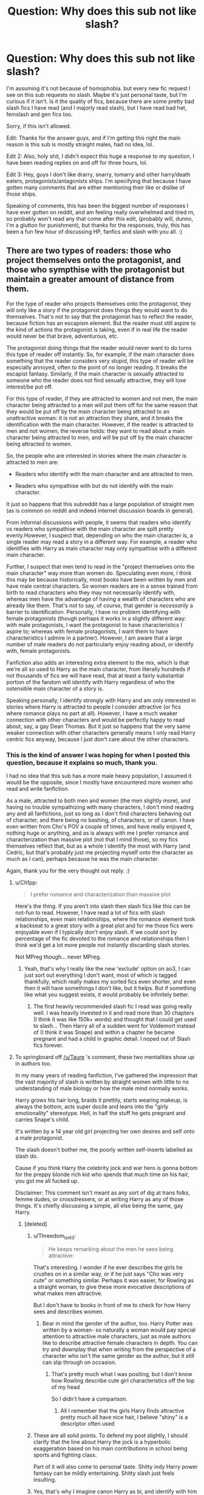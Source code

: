 #+TITLE: Question: Why does this sub not like slash?

* Question: Why does this sub not like slash?
:PROPERTIES:
:Author: harricislife
:Score: 128
:DateUnix: 1550921565.0
:DateShort: 2019-Feb-23
:FlairText: Meta
:END:
I'm assuming it's not because of homophobia. but every new fic request I see on this sub requests no slash. Maybe it's just personal taste, but I'm curious if it isn't. Is it the quality of fics, because there are some pretty bad slash fics I have read (and I majorly read slash), but I have read bad het, femslash and gen fics too.

Sorry, if this isn't allowed.

Edit: Thanks for the answer guys, and if I'm getting this right the main reason is this sub is mostly straight males, had no idea, lol.

Edit 2: Also, holy shit, I didn't expect this huge a response to my question, I have been reading replies on and off for three hours, lol.

Edit 3: Hey, guys I don't like drarry, snarry, tomarry and other harry/death eaters, protagonists/antagonists ships. I'm specifying that because I have gotten many comments that are either mentioning their like or dislike of those ships.

Speaking of comments, this has been the biggest number of responses I have ever gotten on reddit, and am feeling really overwhelmed and tired rn, so probably won't read any that come after this edit, (probably will, dunno, I'm a glutton for punishment), but thanks for the responses, truly, this has been a fun few hour of discussing HP, fanfics and slash with you all. :)


** There are two types of readers: those who project themselves onto the protagonist, and those who sympthise with the protagonist but maintain a greater amount of distance from them.

For the type of reader who projects themselves onto the protagonist, they will only like a story if the protagonist does things they would want to do themselves. That's not to say that the protagonist has to reflect the reader, because fiction has an escapism element. But the reader must still aspire to the kind of actions the protagonist is taking, even if in real life the reader would never be that brave, adventurous, etc.

The protagonist doing things that the reader would never want to do turns this type of reader off instantly. So, for example, if the main character does something that the reader considers very stupid, this type of reader will be especially annoyed, often to the point of no longer reading. It breaks the escapist fantasy. Similarly, if the main character is sexually attracted to someone who the reader does not find sexually attractive, they will lose interest/be put off.

For this type of reader, if they are attracted to women and not men, the main character being attracted to a man will put them off for the same reason that they would be put off by the main character being attracted to an unattractive woman: it is not an attraction they share, and it breaks the identification with the main character. However, if the reader is attracted to men and not women, the reverse holds: they want to read about a main character being attracted to men, and will be put off by the main character being attracted to women.

So, the people who are interested in stories where the main character is attracted to men are:

- Readers who identify with the main character and are attracted to men.

- Readers who sympathise with but do not identify with the main character.

It just so happens that this subreddit has a large population of straight men (as is common on reddit and indeed internet discussion boards in general).

From informal discussions with people, it seems that readers who identify vs readers who sympathise with the main character are split pretty evenly.However, I suspect that, depending on who the main character is, a single reader may read a story in a different way. For example, a reader who identifies with Harry as main character may only sympathise with a different main character.

Further, I suspect that men tend to read in the "project themselves onto the main character" way more than women do. Speculating even more, I think this may be because historically, most books have been written by men and have male central characters. So women readers are in a sense trained from birth to read characters who they may not necessarily identify with, whereas men have the advantage of having a wealth of characters who are already like them. That's not to say, of course, that gender is /necessarily/ a barrier to identification. Personally, I have no problem identifying with female protagonists (though perhaps it works in a slightly different way: with male protagonists, I want the protagonist to have characteristics I aspire to; whereas with female protagonists, I want them to have characteristics I admire in a partner). However, I am aware that a large number of male readers do not particularly enjoy reading about, or identify with, female protagonists.

Fanfiction also adds an interesting extra element to the mix, which is that we're all so used to Harry as the main character, from literally hundreds if not thousands of fics we will have read, that at least a fairly substantial portion of the fandom will identify with Harry regardless of who the ostensible main character of a story is.

Speaking personally, I identify strongly with Harry and am only interested in stories where Harry is attracted to people I consider attractive (or fics where romance plays no part at all). However, I have a much weaker connection with other characters and would be perfectly happy to read about, say, a gay Dean Thomas. But it just so happens that the very same weaker connection with other characters generally means I only read Harry centric fics anyway, because I just don't care about the other characters.
:PROPERTIES:
:Author: Taure
:Score: 324
:DateUnix: 1550924761.0
:DateShort: 2019-Feb-23
:END:

*** This is the kind of answer I was hoping for when I posted this question, because it explains so much, thank you.

I had no idea that this sub has a more male heavy population, I assumed it would be the opposite, since I mostly have encountered more women who read and write fanfiction.

As a male, attracted to both men and women (the men slightly more), and having no trouble sympathizing with many characters, I don't mind reading any and all fanfictions, just so long as I don't find characters behaving out of character, and there being no bashing, of characters, or of canon. I have even written from Cho's POV a couple of times, and have really enjoyed it, nothing huge or anything, and as is always with me I prefer romance and characterization than massive plot (not that I mind those), so my fics themselves reflect that, but as a whole I identify the most with Harry (and Cedric, but that's probably just me projecting myself onto the character as much as I can), perhaps because he was the main character.

Again, thank you for the very thought out reply. :)
:PROPERTIES:
:Author: harricislife
:Score: 70
:DateUnix: 1550927588.0
:DateShort: 2019-Feb-23
:END:

**** u/Ch1pp:
#+begin_quote
  I prefer romance and characterization than massive plot
#+end_quote

Here's the thing. If you aren't into slash then slash fics like this can be not-fun to read. However, I have read a lot of fics with slash relationships, even main relationships, where the romance element took a backseat to a great story with a great plot and for me those fics were enjoyable even if I typically don't enjoy slash. If we could sort by percentage of the fic devoted to the romance and relationships then I think we'd get a lot more people not instantly discarding slash stories.

Not MPreg though... never MPreg.
:PROPERTIES:
:Author: Ch1pp
:Score: 62
:DateUnix: 1550930500.0
:DateShort: 2019-Feb-23
:END:

***** Yeah, that's why I really like the new 'exclude' option on ao3, I can just sort out everything I don't want, most of which is tagged thankfully, which really makes my sorted fics even shorter, and even then it will have somethings I don't like, but it helps. But if something like what you suggest exists, it would probably be infinitely better.
:PROPERTIES:
:Author: harricislife
:Score: 18
:DateUnix: 1550931179.0
:DateShort: 2019-Feb-23
:END:

****** The first heavily recommended slash fic I read was going really well. I was heavily invested in it and read more than 30 chapters (I think it was like 150k+ words) and thought that I could get used to slash... Then Harry all of a sudden went for Voldemort instead of (I think it was Snape) and within a chapter he became pregnant and had a child in graphic detail. I noped out of Slash fics forever.
:PROPERTIES:
:Author: iwakeupjustforu
:Score: 7
:DateUnix: 1550961358.0
:DateShort: 2019-Feb-24
:END:


**** To springboard off [[/u/Taure]] 's comment, these two mentalities show up in authors too.

In my many years of reading fanfiction, I've gathered the impression that the vast majority of slash is written by straight women with little to no understanding of male biology or how the male mind normally works.

Harry grows his hair long, braids it prettily, starts wearing makeup, is always the bottom, acts super docile and leans into the "girly emotionality" stereotype. Hell, in half the stuff he gets pregnant and carries Snape's child.

It's written by a 14 year old girl projecting her own desires and self onto a male protagonist.

The slash doesn't bother me, the poorly written self-inserts labelled as slash do.

Cause if you think Harry the celebrity jock and war hero is gonna bottom for the preppy blonde rich kid who spends that much time on his hair, you got me all fucked up.

Disclaimer: This comment isn't meant as any sort of dig at trans folks, femme dudes, or crossdressers, or at writing Harry as any of those things. It's chiefly discussing a simple, all else being the same, gay Harry.
:PROPERTIES:
:Author: RTCielo
:Score: 36
:DateUnix: 1550938835.0
:DateShort: 2019-Feb-23
:END:

***** [deleted]
:PROPERTIES:
:Score: 27
:DateUnix: 1550947270.0
:DateShort: 2019-Feb-23
:END:

****** u/Threedom_isnt_3:
#+begin_quote
  He keeps remarking about the men he sees being attractive:
#+end_quote

That's interesting. I wonder if he ever describes the girls he crushes on in a similar way, or if he just says "Cho was very cute" or something similar. Perhaps it was easier, for Rowling as a straight woman, to give these more evocative descriptions of what makes men attractive.

But I don't have to books in front of me to check for how Harry sees and describes women.
:PROPERTIES:
:Author: Threedom_isnt_3
:Score: 14
:DateUnix: 1550949374.0
:DateShort: 2019-Feb-23
:END:

******* Bear in mind the gender of the author, too. Harry Potter was written by a woman- so naturally a woman would pay special attention to attractive male characters, just as male authors like to describe attractive female characters in depth. You can try and downplay that when writing from the perspective of a character who isn't the same gender as the author, but it still can slip through on occasion.
:PROPERTIES:
:Author: 1-1-19MemeBrigade
:Score: 10
:DateUnix: 1550958359.0
:DateShort: 2019-Feb-24
:END:

******** That's pretty much what I was positing, but I don't know how Rowling describe cute girl characteristics off the top of my head

So I didn't have a comparison.
:PROPERTIES:
:Author: Threedom_isnt_3
:Score: 8
:DateUnix: 1550958924.0
:DateShort: 2019-Feb-24
:END:

********* All I remember that the girls Harry finds attractive pretty much all have nice hair, I believe "shiny" is a descriptor often used
:PROPERTIES:
:Author: oops_i_made_a_typi
:Score: 3
:DateUnix: 1550981200.0
:DateShort: 2019-Feb-24
:END:


****** These are all solid points. To defend my post slightly, I should clarify that the line about Harry the jock is a hyperbolic exaggeration based on his main contributions in school being sports and fighting class.

Part of it will also come to personal taste. Shitty indy Harry power fantasy can be mildly entertaining. Shitty slash just feels insulting.
:PROPERTIES:
:Author: RTCielo
:Score: 3
:DateUnix: 1550968719.0
:DateShort: 2019-Feb-24
:END:


****** Yes, that's why I imagine canon Harry as bi, and identify with him and feel represented.

I don't mind that he ended up with Ginny, because not every bi guy is gonna end up with a guy, or even have any sort of romantic and/or sexual relationship, and I'm talking about in Hinny fanfics if his sexuality is ever mentioned.

This is the kind of Harry, the one you explained in the comment, the one who is canon, I struggle to find in fanfics. The fandom generally says "hahaha Harry stupid", and it has gotten irritating to read him as such in fanfics. And as you said he isn't a super genius either, so don't want that, or uber magically powerful Harry.

I want more canon Harry, with all his flaws, with all his perfections, I adore canon Harry, and so far the only author I have found who has written him like that is [[https://archiveofourown.org/users/LullabyKnell/pseuds/LullabyKnell][Lullabyknell]], who even though writes canon divergent fics, she/he stays true to the characters, among the fics of theirs I have read anyway.
:PROPERTIES:
:Author: harricislife
:Score: 7
:DateUnix: 1550950596.0
:DateShort: 2019-Feb-23
:END:


***** [deleted]
:PROPERTIES:
:Score: 6
:DateUnix: 1554520169.0
:DateShort: 2019-Apr-06
:END:

****** So, I'll start off by apologizing. My intent with my post was to provide an honest perspective based on my years immersed in the HP fanfic community. Based on the responses I've gotten, obviously some of my stuff has come across in a way I didn't intend it.

Now before I address your points, I'll first point out generally that while gender is a social construct, and shouldn't be the rule or standard that people are forced to conform to, it does still exist as that social and cultural construct. The vast majority of people do conform to and expect other people to generally confirm to that binary system.

Have I read how men write sex? Yes. It's the same mix of good to bad. There's just as many men writing shitty physiologically impossible femslash. I don't read that either, but I wrote my original comment from the perspective of a cis dude and assuming "slash" referred to specifically male/male as opposed to femslash. And even for bad straight sex, it tends to err on the unrealistic side of male gratification and fantasy, which a cis male can frequently enjoy even while acknowledging it as unrealistic.

For the male mind, I apologise for the confusion, but I was referring to the set of behaviors, values, and cultural standards that we tend to describe as "masculine" and "male" as opposed to the "feminine" and "female." Again, I'll emphasize that my post is addressing a generalization of cis women writing about cis male characters. You invalidate your own point claiming the male mind doesn't exist, then go on to say it exists as formed and molded by current gender conceptions.

As for long hair, docility and emotionality being terrible stereotypical views of women, absolutely. It's a standard unhealthy toxic femininity that many women in society are encouraged to fit by the unhealthy gender norms of our society, but I'm not arguing the morality of it, only the reality that those behaviors are associated with femininity, and when these behaviors are forced into an OOC version of a character originally written as a 90s cis male, it's a jarring difference of character that tends to pull people out of the story.

More being a tiny niche of slash may just have to be something we agree to disagree with. But it's a common enough tag and subject that immediately puts me off a story, which is the point of the original post.

Finally for the bottom!Harry joke, I admit in hindsight that with the gravitas of the post subject, the sarcastic humor of the last paragraph doesn't really come across well. It is in fact poking fun at the stereotypes of tops and bottoms. Please accept one more humble apology from this tall, jockish, bottom.

There's nothing wrong with being or writing characters that fall outside of gender and sexual norms and defy societal expectations. But a key part of most character based fanfiction is those characters being or at least starting close to their canon selves before the events of the story or the changed situation of an AU alter that character from that baseline state. The traits I mentioned in my previous comment are just a collection of what to me are some common red flags that tend to forward character (typically Harry) who is going to suddenly and inexplicably act in a way contrary to his canon depiction.

TL;DR gender is a social construct but it is one that exists and for better or worse the expectations of behavior that come with that affect most people's level of comfort with and likeability of characters.
:PROPERTIES:
:Author: RTCielo
:Score: 1
:DateUnix: 1554530356.0
:DateShort: 2019-Apr-06
:END:


***** Okay, since I have read a lot of good slash fics, I'm about to dump many of them on you rn, some are great imo, though most of them are romance focused, and all are Cedric/Harry:

linkao3(6218035)[[https://archiveofourown.org/works/6218035]] This has such an interesting premise, and the Unspeakables are treated in such a unique way that I have yet to read the like elsewhere.

linkao3(285146)[[https://archiveofourown.org/works/285146]] This is the one you will probably enjoy the most, because out of all the four I'm reccing this one has the most plot, which is a mystery. Set post Battle of Hogwarts.

linkao3(3869599)[[https://archiveofourown.org/works/3869599]] This is Cho/Cedric/Harry and basically a rewrite of GoF and beyond in a world of soulmates. Haven't read the latest chapters, and there are some things that some readers might not like, they're all tagged btw, but within the story I think the author handles it well.

linkao3(275707)[[https://archiveofourown.org/works/275707]] This I'm starting to think of as an anti-Cursed Child, better written for one thing, and with a Cedric who has survived the graveyard and the war, similar plot elements to CC, but this precedes it and treats it's characters with respect. (Edit: Okay, I think the bot isn't linking this one probably because the fic or author is marked as locked or private, idk how any of this works, and you need to be logged in to ao3 to read it.

It's called *I'll Just Begin Again*

Summary:

#+begin_example
  When given the chance to try again, to fix what's gone wrong, Cedric takes it.
#+end_example

It has a one shot sequel/epilogue thingy on ao3 and a similar in tone fic on livejournal, which is rec'd in my bookmarks)

I sometimes tend to read some fics with tropes that you don't like, but here are [[https://archiveofourown.org/bookmarks?utf8=%E2%9C%93&bookmark_search%5Bsort_column%5D=created_at&include_bookmark_search%5Brelationship_ids%5D%5B%5D=12343&bookmark_search%5Bother_tag_names%5D=&bookmark_search%5Bother_bookmark_tag_names%5D=&bookmark_search%5Bexcluded_tag_names%5D=&bookmark_search%5Bexcluded_bookmark_tag_names%5D=&bookmark_search%5Bbookmarkable_query%5D=&bookmark_search%5Bbookmark_query%5D=&bookmark_search%5Blanguage_id%5D=&bookmark_search%5Brec%5D=0&bookmark_search%5Bwith_notes%5D=0&commit=Sort+and+Filter&user_id=HarricIsLife][my H/C bookmarks]], and most are well-written, and some do have smut, and even though I think majority of my bookmarks are written by women, they imo don't make their gay/bi characters feminine and are very true to canon in a lot of ways I think.

Most are either rom-com like, or filled with angst given the pairing, but very enjoyable nonetheless. Some, I myself haven't read, so can't assuage of their quality, but I found them interesting, and haven't got the time to read them.

Here is hoping that you enjoy some slash fics. :)
:PROPERTIES:
:Author: harricislife
:Score: 6
:DateUnix: 1550942912.0
:DateShort: 2019-Feb-23
:END:

****** [[https://archiveofourown.org/works/6218035][*/Unspeakably Complicated Circumstances/*]] by [[https://www.archiveofourown.org/users/nagi_schwarz/pseuds/nagi_schwarz][/nagi_schwarz/]]

#+begin_quote
  How Cedric survived the war.
#+end_quote

^{/Site/:} ^{Archive} ^{of} ^{Our} ^{Own} ^{*|*} ^{/Fandom/:} ^{Harry} ^{Potter} ^{-} ^{Fandom} ^{*|*} ^{/Published/:} ^{2016-03-11} ^{*|*} ^{/Completed/:} ^{2016-03-11} ^{*|*} ^{/Words/:} ^{40306} ^{*|*} ^{/Chapters/:} ^{19/19} ^{*|*} ^{/Comments/:} ^{48} ^{*|*} ^{/Kudos/:} ^{159} ^{*|*} ^{/Bookmarks/:} ^{29} ^{*|*} ^{/Hits/:} ^{3658} ^{*|*} ^{/ID/:} ^{6218035} ^{*|*} ^{/Download/:} ^{[[https://archiveofourown.org/downloads/na/nagi_schwarz/6218035/Unspeakably%20Complicated%20Circumstances.epub?updated_at=1546589410][EPUB]]} ^{or} ^{[[https://archiveofourown.org/downloads/na/nagi_schwarz/6218035/Unspeakably%20Complicated%20Circumstances.mobi?updated_at=1546589410][MOBI]]}

--------------

[[https://archiveofourown.org/works/285146][*/Missing Pages/*]] by [[https://www.archiveofourown.org/users/rotaryphones/pseuds/rotaryphones][/rotaryphones/]]

#+begin_quote
  The Battle of Hogwarts Report has been released and social tensions are on the rise, but Cedric is faced with more personal tensions when he is enlisted to find a missing friend.
#+end_quote

^{/Site/:} ^{Archive} ^{of} ^{Our} ^{Own} ^{*|*} ^{/Fandom/:} ^{Harry} ^{Potter} ^{-} ^{J.} ^{K.} ^{Rowling} ^{*|*} ^{/Published/:} ^{2009-09-26} ^{*|*} ^{/Completed/:} ^{2011-10-27} ^{*|*} ^{/Words/:} ^{44976} ^{*|*} ^{/Chapters/:} ^{10/10} ^{*|*} ^{/Comments/:} ^{26} ^{*|*} ^{/Kudos/:} ^{372} ^{*|*} ^{/Bookmarks/:} ^{109} ^{*|*} ^{/Hits/:} ^{6607} ^{*|*} ^{/ID/:} ^{285146} ^{*|*} ^{/Download/:} ^{[[https://archiveofourown.org/downloads/ro/rotaryphones/285146/Missing%20Pages.epub?updated_at=1387591920][EPUB]]} ^{or} ^{[[https://archiveofourown.org/downloads/ro/rotaryphones/285146/Missing%20Pages.mobi?updated_at=1387591920][MOBI]]}

--------------

[[https://archiveofourown.org/works/3869599][*/Seekers of Love/*]] by [[https://www.archiveofourown.org/users/thatsarockfact55/pseuds/thatsarockfact55][/thatsarockfact55/]]

#+begin_quote
  Harry wakes up to find names tattooed on his wrists. Shenanigans ensue.
#+end_quote

^{/Site/:} ^{Archive} ^{of} ^{Our} ^{Own} ^{*|*} ^{/Fandom/:} ^{Harry} ^{Potter} ^{-} ^{J.} ^{K.} ^{Rowling} ^{*|*} ^{/Published/:} ^{2015-05-03} ^{*|*} ^{/Updated/:} ^{2018-05-20} ^{*|*} ^{/Words/:} ^{91153} ^{*|*} ^{/Chapters/:} ^{19/?} ^{*|*} ^{/Comments/:} ^{557} ^{*|*} ^{/Kudos/:} ^{1255} ^{*|*} ^{/Bookmarks/:} ^{333} ^{*|*} ^{/Hits/:} ^{28017} ^{*|*} ^{/ID/:} ^{3869599} ^{*|*} ^{/Download/:} ^{[[https://archiveofourown.org/downloads/th/thatsarockfact55/3869599/Seekers%20of%20Love.epub?updated_at=1532626120][EPUB]]} ^{or} ^{[[https://archiveofourown.org/downloads/th/thatsarockfact55/3869599/Seekers%20of%20Love.mobi?updated_at=1532626120][MOBI]]}

--------------

*FanfictionBot*^{2.0.0-beta} | [[https://github.com/tusing/reddit-ffn-bot/wiki/Usage][Usage]]
:PROPERTIES:
:Author: FanfictionBot
:Score: 2
:DateUnix: 1550947223.0
:DateShort: 2019-Feb-23
:END:


****** Thanks for sharing!
:PROPERTIES:
:Author: 360Saturn
:Score: 2
:DateUnix: 1550959241.0
:DateShort: 2019-Feb-24
:END:


****** Got necroed back into this thread and realized I never thanked you for the reqs. They're bookmarked and in my "To Read" list, it's just a really long list!
:PROPERTIES:
:Author: RTCielo
:Score: 2
:DateUnix: 1554530930.0
:DateShort: 2019-Apr-06
:END:


****** [deleted]
:PROPERTIES:
:Score: 1
:DateUnix: 1550943001.0
:DateShort: 2019-Feb-23
:END:


****** [deleted]
:PROPERTIES:
:Score: 1
:DateUnix: 1550946088.0
:DateShort: 2019-Feb-23
:END:

******* ffnbot!refresh
:PROPERTIES:
:Author: harricislife
:Score: 1
:DateUnix: 1550947208.0
:DateShort: 2019-Feb-23
:END:


***** This is my main issue with slash as well. I can deal with slashfics, I can't deal with shit fics and a lot of slash happens to be shit.
:PROPERTIES:
:Author: MannOf97
:Score: 1
:DateUnix: 1550939332.0
:DateShort: 2019-Feb-23
:END:


**** The user [[/u/Taure]] provided literally the best possible explanation you could have gotten. However, I do want to add one more little element. I generally put "no main character slash" in my request threads. However, I have no problem with slash itself within the story, as long as it's not the main character.

This is because, for the most part, I fall into the "type of reader who projects themselves onto the protagonist" category, although I do still think I also sympathize at times as well. I have zero attraction to men. As such, reading about slash in the context of the main character doesn't remotely interest me and does turn me off a story.

However I also have no problem with homosexuality and have several real-life friends who are either gay or lesbian. As such, I don't mind if such things are included within a story I read, as long as its not the main character involved. So there CAN be slash, provided the story does not revolve tightly around it. For example, I remember reading a story I loved that had Sirius and Remus in a relationship, but Harry (the protagonist) was still attracted to women, even though he lived with "2 dads" effectively.

But when I write "no main character slash", or even "no slash", there often is at least 1 person who comes in and thinks I am homophobic or HATE slash of all types. So just keep that in mind, that even if someone puts "no slash" it may not be that they are against slash itself as a concept, but simply uninterested in it as it pertains to the "character" they want to read about or identify with.
:PROPERTIES:
:Author: Noexit007
:Score: 6
:DateUnix: 1550949560.0
:DateShort: 2019-Feb-23
:END:

***** Yeah, I was afraid this sub was homophobic, because the 'no slash' seemed to imply that, thankfully it's not.

Your reply and of others have given very reasonable explanation to it, but I think as one of the comments below said, maybe instead of saying 'no slash' the requests should say 'het preferred', which will eliminate the thought of homophobia by those requests from a lot of users mind, possibly not all, but still.
:PROPERTIES:
:Author: harricislife
:Score: 4
:DateUnix: 1550951700.0
:DateShort: 2019-Feb-23
:END:

****** u/Noexit007:
#+begin_quote
  maybe instead of saying 'no slash' the requests should say 'het preferred', which will eliminate the thought of homophobia by those requests from a lot of users mind, possibly not all, but still.
#+end_quote

The problem is that "het preferred" implies you are still possibly interested in a variety of possible slash suggestions. Its why I personally started using "No main character slash" instead of the more simple "No slash". Its a clearer picture of what I am looking for, while still allowing the flexibility of slash suggestions provided the slash is outside the main character relationship.

At the end of the day whether homophobic or not, this is not the place to really debate a users preference. The real problem is not people asking for "no slash", but its people jumping to conclusions based upon that, or people using upvotes and downvotes recklessly on threads that should be pure suggestion, and not a place to toss about personal preferences on sexuality.
:PROPERTIES:
:Author: Noexit007
:Score: 6
:DateUnix: 1550955492.0
:DateShort: 2019-Feb-24
:END:

******* Look man, I don't visit this sub often, so Idk about upvotes and downvotes, but reddit (and society in general) is crazy like that on every sub, and there will always be trigger responses.

I think your idea works better because of the reason you have given, I just saw an alternate solution and thought I would put it here as well.

And okay, I'm probably being really defensive with this, but as I said in a previous comment, I saw the 'no slash' in requests every time I came across this sub, and it's easy to jump to conclusions (though I often try not to) when you feel people are trying to exclude you or people like you on purpose, (which is really not the case, and all because of preferences) and that was mostly due to my ignorance about the users here.

I'm sorry if my comment seems offending, I'm really tired and trying to go to sleep, but have been unable to and am addicted to this site, so sorry.
:PROPERTIES:
:Author: harricislife
:Score: 3
:DateUnix: 1550956924.0
:DateShort: 2019-Feb-24
:END:

******** Just to clarify, my final paragraph was not directed at you (it feels like you may have thought that).

It's more a general condemnation of this subreddit at times. In part because of responses, as I stated earlier, to folks putting "no slash" in their recommendation threads, and suddenly getting bombarded with either folks trying to convince them to try slash, or being angry at their choice of pairing, or claiming they are homophobic, or whatever else it may be.

And in part because people often upvote or downvote recommendations based upon whether it does or does not have slash (or what relationship it features), which is a really sad state of affairs. The upvote/downvote should be primarily based upon the quality of material, not type of relationship.

For example... I can't stand Harry/Ginny (for the most part), but I don't go around downvoting every request thread or recommendation dealing with the pairing.

I guess I am just saying folks need to look at the quality of the material more, and the type of material less when making judgments of both others, and the material itself.
:PROPERTIES:
:Author: Noexit007
:Score: 4
:DateUnix: 1550957291.0
:DateShort: 2019-Feb-24
:END:

********* Yes, I agree with that wholeheartedly, if I don't like something I tend to ignore it, for the most part at least, unfortunately that isn't the case with everyone, and then you have massive downvotes for someone just having an opinion, and it's not at all exclusive to this sub.

And yeah, I probably did think your comment was directed at me, but probably didn't but it came across that way, who the fuck knows, I'm really sleep deprived and can't tell left from right. :/
:PROPERTIES:
:Author: harricislife
:Score: 5
:DateUnix: 1550957884.0
:DateShort: 2019-Feb-24
:END:


********* u/chiruochiba:
#+begin_quote
  In part because of responses, as I stated earlier, to folks putting "no slash" in their recommendation threads, and suddenly getting bombarded with either folks trying to convince them to try slash, or being angry at their choice of pairing, or claiming they are homophobic, or whatever else it may be.
#+end_quote

Just out of curiosity, when was the last time you saw someone respond in a thread that way? I haven't seen those kinds of comments in any of the threads I frequent, so I assumed Rule 7 on this sub was working rather well.
:PROPERTIES:
:Author: chiruochiba
:Score: 2
:DateUnix: 1550962209.0
:DateShort: 2019-Feb-24
:END:


**** If you filter fics by number of favourites on FF.Net, most of the top fics are Harry centric het fics (and mostly indy!Harry harem fics at that). So I think it's likely that, while slash, Snape/Hermione etc have substantial female dominated sub-cultures, the fanfic "mainstream" is majority male.
:PROPERTIES:
:Author: Taure
:Score: 1
:DateUnix: 1550928499.0
:DateShort: 2019-Feb-23
:END:

***** ...not at all...quite the reverse. While there are, of course, exceptions in certain fandoms, genres, and fandom sites. Fandom is dominated by women, on average about a 75/25 split for creators, and somewhat more even (though still heavily skewed) when it comes to consumers, Now I don't know much about the meta-data of the HP fandom, but I wouldn't expect it to differ significantly from the average. I think you can see some evidence of this with the prevalence of Draco/Harry, Draco/Hermione, Hermione/Snape, and all of the many pairings that Genderbent! Harry gets put into, as well as the popularity of Genderbent Harry in the first place.
:PROPERTIES:
:Author: viper5delta
:Score: 34
:DateUnix: 1550929400.0
:DateShort: 2019-Feb-23
:END:

****** Also it's not like women creators and fans are going to completely disdain in the Harry Potter fandom, stories that pair Harry Potter, the main character, with female characters. Straight women especially. The idea that straight women are only interested in reading/writing male-male pairings is both confusing and misleading imo, if it was the case you'd think that would be reflected in the majority of media aimed at women.
:PROPERTIES:
:Author: 360Saturn
:Score: 31
:DateUnix: 1550929958.0
:DateShort: 2019-Feb-23
:END:

******* I didn't mean to imply that women were only interested in slash, that is far from the case. But I think it is undeniable that women are the primary consumers of slash fic, whether they're straight or not.
:PROPERTIES:
:Author: viper5delta
:Score: 11
:DateUnix: 1550930350.0
:DateShort: 2019-Feb-23
:END:

******** Oh no, I didn't mean to disagree with you, I think we're on the same page.

It's just a sentiment I've seen before and even within this thread. Het Harry pairings are for Manly Men, and slash is for women. -shrug- The comment you're replying to seems to suggest that; because the top fics are Harry-centric with female pairs, the readers must be mainly male. Somehow. As if female readers and creators can't imagine consuming such a story about a heterosexual couple. (PS. Taure, no disrespect, I'm a big fan of your work)
:PROPERTIES:
:Author: 360Saturn
:Score: 5
:DateUnix: 1550931036.0
:DateShort: 2019-Feb-23
:END:

********* Ah, my bad then. Though I am puzzled why anyone would think women wouldn't like het pairings. It's not a sentiment I've ever noticed among the community (TBF, I only really check on this Reddit for the discussion tag)

Granted, I'd tend to guess that Independent! Harry with a huge harem is more popular among men, but I have no stats to back that up.
:PROPERTIES:
:Author: viper5delta
:Score: 7
:DateUnix: 1550931292.0
:DateShort: 2019-Feb-23
:END:


********* While female readers of course enjoy straight pairings, I doubt they enjoy male power fantasies, which is the type of fic which is most popular on the largest fanfiction site.
:PROPERTIES:
:Author: Taure
:Score: 13
:DateUnix: 1550933599.0
:DateShort: 2019-Feb-23
:END:

********** The "big strong rich powerful male pursues ordinary, often young and poor, woman" trope is quite popular in "Romance" or "Housewife porn" novels - and that would qualify as male power fantasy.
:PROPERTIES:
:Author: Starfox5
:Score: 20
:DateUnix: 1550935762.0
:DateShort: 2019-Feb-23
:END:


********** Fair point.
:PROPERTIES:
:Author: 360Saturn
:Score: 1
:DateUnix: 1550935498.0
:DateShort: 2019-Feb-23
:END:


****** I'm speaking specifically of HP fanfiction. I'm not sure that there's any meaningful sense in which different fandom a form a single community, and even the HP fanfiction community is pretty culturally distinct from HP fans in general.

You mention the prevalence of Draco/Harry, Draco/Hermione etc but if you look at the main fanfiction site these stories /aren't/ prevalent. That was my original point.
:PROPERTIES:
:Author: Taure
:Score: 1
:DateUnix: 1550933255.0
:DateShort: 2019-Feb-23
:END:

******* ffn is only one site, though. the top hp fics on ao3 are almost exclusively drarry, and the amount of kudos trails behind the amount of favourites on ffn not significantly. on both sites the top fic. by favourites/kudos is a draco pairing
:PROPERTIES:
:Author: j3llyf1shh
:Score: 13
:DateUnix: 1550936963.0
:DateShort: 2019-Feb-23
:END:


******* u/PsychoGeek:
#+begin_quote
  You mention the prevalence of Draco/Harry, Draco/Hermione etc but if you look at the main fanfiction site these stories aren't prevalent.
#+end_quote

They are by far the two most popular HP pairings in terms of number of stories. The popular-with-males Harry-centric power fantasy type stories are ones with the most readership, but that's because the male side of the HP fandom is relatively homogeneous in its preferences, compared to absolutely huge and diverse female side of the fandom. But in terms of number of stories, they aren't all that prevalent -- 10-15% of the fandom at most.
:PROPERTIES:
:Author: PsychoGeek
:Score: 5
:DateUnix: 1550943549.0
:DateShort: 2019-Feb-23
:END:

******** u/chiruochiba:
#+begin_quote
  The popular-with-males Harry-centric power fantasy type stories are ones with the most readership, but that's because the male side of the HP fandom is relatively homogeneous in its preferences, compared to absolutely huge and diverse female side of the fandom.
#+end_quote

That's a very interesting hypothesis. Do you have stats that show that being the case?
:PROPERTIES:
:Author: chiruochiba
:Score: 1
:DateUnix: 1550962775.0
:DateShort: 2019-Feb-24
:END:


******* Yes, but Harry harem fics aren't prevalent either (or at least, not by popularity) Sorting by favorites, you'll see lots of gen, lots of vanilla romance. Honestly, Harry harem and "Sexy bad boy" pairings seem to be about as popular as each other from what I can see just looking over the [[https://www.fanfiction.net/book/Harry-Potter/?&srt=4&r=10&p=1][first few pages]].

I'm not even going to try to figure out which type gets published more.
:PROPERTIES:
:Author: viper5delta
:Score: 3
:DateUnix: 1550943002.0
:DateShort: 2019-Feb-23
:END:


***** Historically that wasn't the case though, so if that is the case now it's a very modern shift.
:PROPERTIES:
:Author: 360Saturn
:Score: 2
:DateUnix: 1550928826.0
:DateShort: 2019-Feb-23
:END:

****** I suspect a lot of the women moved to AO3 since the majority of users there are women and all the highest rated stories are slash.
:PROPERTIES:
:Author: tmthesaurus
:Score: 13
:DateUnix: 1550929512.0
:DateShort: 2019-Feb-23
:END:


*** Fully agree on the reasoning!

I like romance in a story but I don't usually like it to be the main plot. I like drama and action and world building. Because romance to me is a side-plot that I enjoy, I don't really project myself or my own feelings into it and like to see how characters begin and maintain - and yes, end - relationships! So for me personally, it doesn't matter if it's slash or not providing it's well-written. I do NOT like PWP. I also don't like relationships that just seem to happen with no build-up or seem to never have issues.
:PROPERTIES:
:Author: labrys71
:Score: 5
:DateUnix: 1550940870.0
:DateShort: 2019-Feb-23
:END:


*** Great explanation!

I would add that as a gay man, I've never been a fan of HP slash (unless the fic comes highly praised) despite being attracted to men. The reason I think is that I grew up with Harry as a straight character and it just feels off to read a story where that's been changed.

For me it's likely also tied to preferring canon-adjacent fics (novel length, Harry as the lead character, covering a year at Hogwarts or right after). If I'm reading AU it's gonna be an alt take on book 5/6/7, have some element of time travel, or be a wish/spell/what-if cast to change the past which alters the present -- none of which would change a character's established sexuality.
:PROPERTIES:
:Author: avatizer
:Score: 6
:DateUnix: 1550943754.0
:DateShort: 2019-Feb-23
:END:


*** I'd add that sometimes whether a reader identifies with the main character or not depends on the way a book is written. Many romance novels are written in such a way that the joy of them is /supposed/ to come from imagining yourself in similar shoes. It's not just a function of the audience, but also of the specific story.
:PROPERTIES:
:Author: hyphenomicon
:Score: 3
:DateUnix: 1550952274.0
:DateShort: 2019-Feb-23
:END:


*** This ! I guess this explains why i dislike fics where Harry isnt the main character.
:PROPERTIES:
:Author: luminphoenix
:Score: 3
:DateUnix: 1550927994.0
:DateShort: 2019-Feb-23
:END:


*** Now riddle me this. I have issues reading a male Harry being paired with a man, but I have no problems at all reading a femHarry paired with a man. It's even some of my favourite types of xover, mostly with Eragon, but sometimes in the PJO verse too. I also like femSlash but I dislike most forms of Harem, either maleHarem(REALLY rare) or girlHarem. Why ? I've even tried reading a trio fic where everything feels actually natural to happen because of what happened to them (they were kidnapped and then tortured, but Harry was raped continuosly by the Lestranges, even Bella) but I just can't see Harry being attracted to a dude.
:PROPERTIES:
:Author: nauze18
:Score: 0
:DateUnix: 1550953526.0
:DateShort: 2019-Feb-23
:END:


** Part of it is also that people will often turn to writing fan fiction when they can't find stories they relate to in professionally published media. This means that historically under-represented groups (LGBT as an example) have more of a presence in fan fiction websites. As an example, I do a lot of reading on AO3 and I'm just more likely to find slash fics than m/f or gen fics, especially for certain fandoms like Sherlock. I will read it anyway and skip the x-rated scenes, but every once in a while I ask the reddit community for good quality non-slash fics just because they're harder to find, doubly so when I have other requirements (no harems, etc.). In short, I find slash fics easily so don't really need to ask for recommendations.
:PROPERTIES:
:Author: 4wallsandawindow
:Score: 34
:DateUnix: 1550929115.0
:DateShort: 2019-Feb-23
:END:

*** Yeah, that's why I turned to fanfiction when I couldn't find more LGBT focused stuff in the media, and the world of HP is so fun that I want to read fics mostly set in it, or involving it's characters at the very least. I want to feel represented in my favourite fandom, and with the character I most identify with, so bi (possibly poly) Harry focused slash fics I want more.

Even still, I highly prefer canon to any fanon, but I won't mind neat headcanons that don't contradict canon, and all the most popular slash in the fandom I don't like, so that makes my reading list even shorter (thankfully though I have read some really good HP slash fics with the pairs of my liking, which have also kinda helped me as a person), and I'm not that great of a writer, so it keeps me wanting more. :P
:PROPERTIES:
:Author: harricislife
:Score: 6
:DateUnix: 1550930091.0
:DateShort: 2019-Feb-23
:END:


** Being straight is not the only reason people avoid slash fics. I'm gay, and avoid them when possible. Every slash fic I tried reading has been a melodrama that focuses on the relationship to the exclusion of plot progression. It does not help that one the the main characters is usually changed to be more "feminine", regardless of his original personality. I suspect that most of the writers of such fics are female, and therefore approach m/m romance with a lot of preconceptions that can be pretty irritating.
:PROPERTIES:
:Author: donny_bennet
:Score: 36
:DateUnix: 1550931771.0
:DateShort: 2019-Feb-23
:END:

*** Okay, since I have read a lot of good slash fics, I'm about to dump many of them on you rn, some are great imo, though most of them are romance focused, and all are Cedric/Harry:

linkao3(6218035)[[https://archiveofourown.org/works/6218035]] This has such an interesting premise, and the Unspeakables are treated in such a unique way that I have yet to read the like elsewhere.

linkao3(275707)[[https://archiveofourown.org/works/275707]] This I'm starting to think of as an anti-Cursed Child, better written for one thing, and with a Cedric who has survived the graveyard and the war, similar plot elements to CC, but this precedes it and treats it's characters with respect.

linkao3(285146)[[https://archiveofourown.org/works/285146]] This is the one you will probably enjoy the most, because out of all the four I'm reccing this one has the most plot, which is a mystery. Set post Battle of Hogwarts.

linkao3(3869599)[[https://archiveofourown.org/works/3869599]] This is Cho/Cedric/Harry and basically a rewrite of GoF and beyond in a world of soulmates. Haven't read the latest chapters, and there are some things that some readers might not like, they're all tagged btw, but within the story I think the author handles it well.

I sometimes tend to read some fics with tropes that you don't like, but here are [[https://archiveofourown.org/bookmarks?utf8=%E2%9C%93&bookmark_search%5Bsort_column%5D=created_at&include_bookmark_search%5Brelationship_ids%5D%5B%5D=12343&bookmark_search%5Bother_tag_names%5D=&bookmark_search%5Bother_bookmark_tag_names%5D=&bookmark_search%5Bexcluded_tag_names%5D=&bookmark_search%5Bexcluded_bookmark_tag_names%5D=&bookmark_search%5Bbookmarkable_query%5D=&bookmark_search%5Bbookmark_query%5D=&bookmark_search%5Blanguage_id%5D=&bookmark_search%5Brec%5D=0&bookmark_search%5Bwith_notes%5D=0&commit=Sort+and+Filter&user_id=HarricIsLife][my H/C bookmarks]], and most are well-written, and some do have smut, and even though I think majority of my bookmarks are written by women, they imo don't make their gay/bi characters feminine and are very true to canon in a lot of ways I think.

Most are either rom-com like, or filled with angst given the pairing, but very enjoyable nonetheless.

Here is hoping that you enjoy some slash fics. :)
:PROPERTIES:
:Author: harricislife
:Score: 2
:DateUnix: 1550941912.0
:DateShort: 2019-Feb-23
:END:

**** [[https://archiveofourown.org/works/6218035][*/Unspeakably Complicated Circumstances/*]] by [[https://www.archiveofourown.org/users/nagi_schwarz/pseuds/nagi_schwarz][/nagi_schwarz/]]

#+begin_quote
  How Cedric survived the war.
#+end_quote

^{/Site/:} ^{Archive} ^{of} ^{Our} ^{Own} ^{*|*} ^{/Fandom/:} ^{Harry} ^{Potter} ^{-} ^{Fandom} ^{*|*} ^{/Published/:} ^{2016-03-11} ^{*|*} ^{/Completed/:} ^{2016-03-11} ^{*|*} ^{/Words/:} ^{40306} ^{*|*} ^{/Chapters/:} ^{19/19} ^{*|*} ^{/Comments/:} ^{48} ^{*|*} ^{/Kudos/:} ^{159} ^{*|*} ^{/Bookmarks/:} ^{29} ^{*|*} ^{/Hits/:} ^{3658} ^{*|*} ^{/ID/:} ^{6218035} ^{*|*} ^{/Download/:} ^{[[https://archiveofourown.org/downloads/na/nagi_schwarz/6218035/Unspeakably%20Complicated%20Circumstances.epub?updated_at=1546589410][EPUB]]} ^{or} ^{[[https://archiveofourown.org/downloads/na/nagi_schwarz/6218035/Unspeakably%20Complicated%20Circumstances.mobi?updated_at=1546589410][MOBI]]}

--------------

[[https://archiveofourown.org/works/285146][*/Missing Pages/*]] by [[https://www.archiveofourown.org/users/rotaryphones/pseuds/rotaryphones][/rotaryphones/]]

#+begin_quote
  The Battle of Hogwarts Report has been released and social tensions are on the rise, but Cedric is faced with more personal tensions when he is enlisted to find a missing friend.
#+end_quote

^{/Site/:} ^{Archive} ^{of} ^{Our} ^{Own} ^{*|*} ^{/Fandom/:} ^{Harry} ^{Potter} ^{-} ^{J.} ^{K.} ^{Rowling} ^{*|*} ^{/Published/:} ^{2009-09-26} ^{*|*} ^{/Completed/:} ^{2011-10-27} ^{*|*} ^{/Words/:} ^{44976} ^{*|*} ^{/Chapters/:} ^{10/10} ^{*|*} ^{/Comments/:} ^{26} ^{*|*} ^{/Kudos/:} ^{372} ^{*|*} ^{/Bookmarks/:} ^{109} ^{*|*} ^{/Hits/:} ^{6607} ^{*|*} ^{/ID/:} ^{285146} ^{*|*} ^{/Download/:} ^{[[https://archiveofourown.org/downloads/ro/rotaryphones/285146/Missing%20Pages.epub?updated_at=1387591920][EPUB]]} ^{or} ^{[[https://archiveofourown.org/downloads/ro/rotaryphones/285146/Missing%20Pages.mobi?updated_at=1387591920][MOBI]]}

--------------

[[https://archiveofourown.org/works/3869599][*/Seekers of Love/*]] by [[https://www.archiveofourown.org/users/thatsarockfact55/pseuds/thatsarockfact55][/thatsarockfact55/]]

#+begin_quote
  Harry wakes up to find names tattooed on his wrists. Shenanigans ensue.
#+end_quote

^{/Site/:} ^{Archive} ^{of} ^{Our} ^{Own} ^{*|*} ^{/Fandom/:} ^{Harry} ^{Potter} ^{-} ^{J.} ^{K.} ^{Rowling} ^{*|*} ^{/Published/:} ^{2015-05-03} ^{*|*} ^{/Updated/:} ^{2018-05-20} ^{*|*} ^{/Words/:} ^{91153} ^{*|*} ^{/Chapters/:} ^{19/?} ^{*|*} ^{/Comments/:} ^{557} ^{*|*} ^{/Kudos/:} ^{1255} ^{*|*} ^{/Bookmarks/:} ^{333} ^{*|*} ^{/Hits/:} ^{28017} ^{*|*} ^{/ID/:} ^{3869599} ^{*|*} ^{/Download/:} ^{[[https://archiveofourown.org/downloads/th/thatsarockfact55/3869599/Seekers%20of%20Love.epub?updated_at=1532626120][EPUB]]} ^{or} ^{[[https://archiveofourown.org/downloads/th/thatsarockfact55/3869599/Seekers%20of%20Love.mobi?updated_at=1532626120][MOBI]]}

--------------

*FanfictionBot*^{2.0.0-beta} | [[https://github.com/tusing/reddit-ffn-bot/wiki/Usage][Usage]]
:PROPERTIES:
:Author: FanfictionBot
:Score: 1
:DateUnix: 1550941926.0
:DateShort: 2019-Feb-23
:END:


**** Thank, I'll give them a try.
:PROPERTIES:
:Author: donny_bennet
:Score: 1
:DateUnix: 1550942927.0
:DateShort: 2019-Feb-23
:END:

***** I really hope you do, and that changes your perception of slash fics, and fall for my nefarious purpose with my comment, which was to get more readers to enjoy some Cedric/Harry fics. :P
:PROPERTIES:
:Author: harricislife
:Score: 2
:DateUnix: 1550947614.0
:DateShort: 2019-Feb-23
:END:


** Personally, as a straight female, I don't like slash focused fics because they tend to be poorly written smut. I don't mind it if it's not prominent or if it is written very well, but there seems to be so much out there that is just bad.

I'm learning to disregard pairings in general though when accepting recommendations here, as I find so much that I enjoy that I wouldn't otherwise have read. Like Turn by Saras_Girl. It's Harry/Draco with some rather explicit scenes that are difficult to skip. But it has an excellent storyline and is very well written. It's one of my favorite stories.
:PROPERTIES:
:Author: Shastaw2006
:Score: 56
:DateUnix: 1550929623.0
:DateShort: 2019-Feb-23
:END:

*** Yeah, I liked her work when I began reading fanfics (had no idea how to navigate then, and her work was highly rated), but I really, really don't like drarry, I just can't see Malfoy as most of his fans envision him as, so I stopped checking her work years ago.

As for badly written slash fics, yes sadly there are many, but I when I joined this sub I kinda was hoping that it would filter out the bad for me, though I haven't asked many recs here, so that's probably just on me.
:PROPERTIES:
:Author: harricislife
:Score: 4
:DateUnix: 1550930522.0
:DateShort: 2019-Feb-23
:END:


** I prefer reading female POV.
:PROPERTIES:
:Author: PaslaKoneNaBetone
:Score: 28
:DateUnix: 1550925025.0
:DateShort: 2019-Feb-23
:END:

*** [deleted]
:PROPERTIES:
:Score: 14
:DateUnix: 1550948720.0
:DateShort: 2019-Feb-23
:END:

**** "Jasmine Potter looked in the mirror, admiring her pert breasts and shapely ass. Yes, she was looking very sexy indeed today, and she wasn't even wearing makeup. Also, she liked sports."
:PROPERTIES:
:Author: Threedom_isnt_3
:Score: 30
:DateUnix: 1550949509.0
:DateShort: 2019-Feb-23
:END:


**** There's a subreddit for that: [[/r/menwritingwomen]]
:PROPERTIES:
:Author: Threedom_isnt_3
:Score: 6
:DateUnix: 1550960488.0
:DateShort: 2019-Feb-24
:END:

***** [deleted]
:PROPERTIES:
:Score: 8
:DateUnix: 1550974318.0
:DateShort: 2019-Feb-24
:END:

****** I should go back and read book 6. I remember not having /too/ many issues with the chest monster, but then again I was an inexperienced preteen. So for all I knew, chest monster was an accurate description of luv.
:PROPERTIES:
:Author: Threedom_isnt_3
:Score: 4
:DateUnix: 1550984598.0
:DateShort: 2019-Feb-24
:END:


**** u/chiruochiba:
#+begin_quote
  It's sometimes very obvious when it's written by a boy, though, which can kinda take me out of the writing.
#+end_quote

I've never noticed that being the case in the books and fanfics I read. Male and female authors tend to write female characters about the same, and have the same tendency to use gender stereotypes. I think that authors just get used to seeing female characters with certain personality traits, and they fall into the bad habit of imitating the standard.

I know of very few authors that /don't/ fall into the trap of writing gender stereotypes, and it just so happens that most of them are men.

Or maybe you were referring to the writing of smut scenes? In that case I have no idea if there's a difference of not.
:PROPERTIES:
:Author: chiruochiba
:Score: 4
:DateUnix: 1550963446.0
:DateShort: 2019-Feb-24
:END:

***** I'd like to refer you to [[/r/menwritingwomen][r/menwritingwomen]] - it presents the more... extreme cases, but lighter versions of those can be found everywhere.
:PROPERTIES:
:Author: Karaeir
:Score: 1
:DateUnix: 1550967584.0
:DateShort: 2019-Feb-24
:END:

****** A sub with links of cherry-picked cringe is not a statistically accurate representation of reality. If we similarly trawled the bottom of the barrel for female authors, we'd probably find equally cringe-worthy examples.

There's a preexisting assumption that men can't write female characters well, and that preconception colors the way many people view stories by best selling male vs. female authors of the same genre. Some male authors specifically choose not to identify themselves as male because they want to avoid readers judging their work through that biased lens.

Hypothetical: A blind test is conducted in which the survey subjects read a random selection of best-selling stories without knowing the gender of the author. After reading each story, the participants fill out a questionnaire about how well they think the female characters were written, and what they think the author's gender is.

I'd bet that, like the "[[https://www.theguardian.com/books/quiz/2011/jun/02/naipaul-test-author-s-sex-quiz][Naipaul test]]", the participants wouldn't be able to tell the difference in most cases.
:PROPERTIES:
:Author: chiruochiba
:Score: 7
:DateUnix: 1550969373.0
:DateShort: 2019-Feb-24
:END:


*** Me too.
:PROPERTIES:
:Author: Exottie
:Score: 5
:DateUnix: 1550932087.0
:DateShort: 2019-Feb-23
:END:


** So, slash is interesting. When people use the term, they're generally writing in a style that is influenced by yaoi manga subculture. Sometimes older fanfictions even use yaoi instead of slash in their summaries.

The issue is that yaoi was explicitly NOT designed for lgbtq individuals. Just check the wiki and read a bit about its history, [[https://en.wikipedia.org/wiki/Yaoi]] . It was a type of fanwork in the 70s/80s that got popular in the 90s, and was eventually being marketed towards women. A lot of the negative stereotypes about slash fanfiction come from here : you have explicit roles that both protagonists come from (seme/uke - literally attacker and receiver, iirc), wherein their sexual preferences also influence their whole personality. This has led to some gay individuals criticizing it for being unrealistic, depicting downright unhealthy relationships, and reinforcing heteronormative gender roles (as the seme is typically hypermasculine and the uke is hyperfeminine). Rape is also super common. (I'm oversimplifying a bit in the relationship between yaoi and ff, but there was a lot of interaction).

When I hear slash, I think of fics that owe a large amount of influence to this. It's essentially an erotica/romance genre designed for straight women. As I'm a straight man, it has little appeal to me. I've enjoyed some fanfiction that has male/male relationships, but generally those are the ones that depict a more realistic relationship. Granted, a lot of the readers who hate it are probably just homophobic, but I don't really mind a m/m relationship (though I'm unlikely to hunt down a m/m focused romance on my own, without a strong recommendation).
:PROPERTIES:
:Author: Nevuk
:Score: 12
:DateUnix: 1550956102.0
:DateShort: 2019-Feb-24
:END:

*** *Yaoi*

Yaoi (; Japanese: やおい [ja.o.i]), also known as boys' love (ボーイズ ラブ, bōizu rabu) or BL (ビーエル, bīeru), is a genre of fictional media originating in Japan that features homoerotic relationships between male characters. It is typically created by women for women and is distinct from homoerotic media marketed to gay male audiences, such as bara, but it also attracts male readers. It spans a wide range of media, including manga, anime, drama CDs, novels, games, and fan production. Boys love and its abbreviation BL are the generic terms for this kind of media in Japan and have, in recent years, become more commonly used in English as well.

--------------

^{[} [[https://www.reddit.com/message/compose?to=kittens_from_space][^{PM}]] ^{|} [[https://reddit.com/message/compose?to=WikiTextBot&message=Excludeme&subject=Excludeme][^{Exclude} ^{me}]] ^{|} [[https://np.reddit.com/r/HPfanfiction/about/banned][^{Exclude} ^{from} ^{subreddit}]] ^{|} [[https://np.reddit.com/r/WikiTextBot/wiki/index][^{FAQ} ^{/} ^{Information}]] ^{|} [[https://github.com/kittenswolf/WikiTextBot][^{Source}]] ^{]} ^{Downvote} ^{to} ^{remove} ^{|} ^{v0.28}
:PROPERTIES:
:Author: WikiTextBot
:Score: 2
:DateUnix: 1550956111.0
:DateShort: 2019-Feb-24
:END:


** I generally am not interested in romance. I have no problem with it being mentioned here and there, but I generally want the focus to be on the plot.
:PROPERTIES:
:Author: 15_Redstones
:Score: 24
:DateUnix: 1550922386.0
:DateShort: 2019-Feb-23
:END:

*** I don't care if it's plot focused, but every time I saw requests here, it specified no slash, so was wondering.
:PROPERTIES:
:Author: harricislife
:Score: 9
:DateUnix: 1550922774.0
:DateShort: 2019-Feb-23
:END:

**** Not everyone specifies 'no slash'. I've only seen a few prolific posters doing it.
:PROPERTIES:
:Author: chiruochiba
:Score: 13
:DateUnix: 1550923440.0
:DateShort: 2019-Feb-23
:END:

***** See, I'm not a regular on this sub, but every time I visit here, or the sub comes up on my homepage, I see 'no slash' in requests, so I assumed it was default for the entire sub, and apparently I was wrong, so sorry for the assumption.
:PROPERTIES:
:Author: harricislife
:Score: 14
:DateUnix: 1550923752.0
:DateShort: 2019-Feb-23
:END:

****** No, you are right. Any post with slash will be mass downvoted here. Your assumption was correct. People who like slash were bullied from this sub and made their own.

[[https://www.reddit.com/r/HPSlashFic/]]
:PROPERTIES:
:Author: ModernDayWeeaboo
:Score: 4
:DateUnix: 1550979657.0
:DateShort: 2019-Feb-24
:END:


** For me personally, it's because I am a canon purist, and a rabid HG RHr fan (more willing to bend canon when it comes to other pairings though). So in general I won't read slash fics. I don't think my personal stance is held by the majority of this sub though!
:PROPERTIES:
:Author: all-you-need-is-love
:Score: 11
:DateUnix: 1550943010.0
:DateShort: 2019-Feb-23
:END:

*** I'm with you! I like my pairings canon. I /have/ read a couple that put Dean and Seamus together and I feel like that fits, but that's always been a background thing. HG and RHr (and Remus and Tonks) are a must.
:PROPERTIES:
:Author: Not_Steve
:Score: 4
:DateUnix: 1550946125.0
:DateShort: 2019-Feb-23
:END:

**** Then you're more of a canon purist than me, as I only insist on Harry/Ginny. An H/G story could have Ron/Luna and Hermione/Charlie and it would still be fine.
:PROPERTIES:
:Author: stefvh
:Score: 2
:DateUnix: 1551045287.0
:DateShort: 2019-Feb-25
:END:

***** Lol, I guess I am!
:PROPERTIES:
:Author: Not_Steve
:Score: 1
:DateUnix: 1551046492.0
:DateShort: 2019-Feb-25
:END:


*** I really love both HG and RHr (that's Hinny and Romione right? I began reading fanfics five years ago, and I think the use of that way to describe particular ships has decreased by then, just want to make sure), and am also a canon purist, kinda, so don't mind fics with those ships, though as the top comment has said readers identify with a character, and I do with Harry, and I really find Ginny attractive, but Cho a lot more (maybe because I hate how she has been maligned in the fandom) and Cedric even more, so like I just think canon, with a dash of poly. :P
:PROPERTIES:
:Author: harricislife
:Score: 1
:DateUnix: 1550945409.0
:DateShort: 2019-Feb-23
:END:


** Cos Reddit is mostly comprised of males of the heterosexual variety.
:PROPERTIES:
:Author: Englishhedgehog13
:Score: 29
:DateUnix: 1550924578.0
:DateShort: 2019-Feb-23
:END:

*** Slash is for women mostly.
:PROPERTIES:
:Author: estheredna
:Score: 17
:DateUnix: 1550926461.0
:DateShort: 2019-Feb-23
:END:

**** The male fanfic audience, on the other hand, prefer Big Dick Harry.
:PROPERTIES:
:Author: 4ecks
:Score: 16
:DateUnix: 1550926637.0
:DateShort: 2019-Feb-23
:END:


**** Yeah, men who like men really prefer reading heterosexual harems. Slash, ew!
:PROPERTIES:
:Author: 360Saturn
:Score: 1
:DateUnix: 1550928905.0
:DateShort: 2019-Feb-23
:END:

***** u/zeppy159:
#+begin_quote
  mostly
#+end_quote
:PROPERTIES:
:Author: zeppy159
:Score: 10
:DateUnix: 1550937139.0
:DateShort: 2019-Feb-23
:END:

****** The mostly was edited in. When I made my initial comment the comment was 'Slash is for women.'
:PROPERTIES:
:Author: 360Saturn
:Score: 3
:DateUnix: 1550959470.0
:DateShort: 2019-Feb-24
:END:


***** He wasn't being facetious. Slash fanfiction is heavily influenced by yaoi, and yaoi is explicitly written for women.
:PROPERTIES:
:Author: AnAlternator
:Score: 5
:DateUnix: 1550958658.0
:DateShort: 2019-Feb-24
:END:


***** Meh, I don't like either of those things.
:PROPERTIES:
:Author: t00thgr1nd3r
:Score: 1
:DateUnix: 1550949477.0
:DateShort: 2019-Feb-23
:END:


** The main thing for me is that slash fics tend to break my suspension of disbelief. High estimates show some flavor of homosexuality is around 4.5% of the population.

Some flavors of slash fics push that number closer to 70%

It's one thing if it's a self-selected group, they will have ratios far outside the average, but at a school like hogwars? No.

And then there's the pornfics. No thanks.
:PROPERTIES:
:Author: Astramancer_
:Score: 37
:DateUnix: 1550928321.0
:DateShort: 2019-Feb-23
:END:

*** I like flash if it's written well. It's believable if a few characters figure out their gay, but I agree it's strange when half the students are gay or bi. It's unbelievable when half the school or main characters are.
:PROPERTIES:
:Author: dilly_dallier_pro
:Score: 8
:DateUnix: 1550932311.0
:DateShort: 2019-Feb-23
:END:


*** Yeah.... This bugs me about slash sometimes too. I'm a gay man, there's plenty of us out there, but unless I'm specifically in a gay bar or with other gay dudes, I'm still only likely to interact with one or two others in a given day. And I work a customer driven job.

But yet slash has this bad habit of because they change one ship they wind up with everyone being gay. Like... No. Just because you suddenly put Draco and Harry together doesn't mean that every minor character is going to also be gay.
:PROPERTIES:
:Author: Ianthine9
:Score: 23
:DateUnix: 1550933233.0
:DateShort: 2019-Feb-23
:END:


*** [deleted]
:PROPERTIES:
:Score: 3
:DateUnix: 1550953972.0
:DateShort: 2019-Feb-24
:END:

**** That's a collective "non-straight" which is not the same as the proportion that are gay; for example, the estimates on the rate of asexuality top out at about 1%, and most studies place the rates of bisexuality somewhat higher than homosexuality.

4.5% homosexual and 1% asexual would leave, by that survey, 6.5% split between bisexuality and pansexuality. The 4.5% number cited seems a fair upper-end estimate.
:PROPERTIES:
:Author: AnAlternator
:Score: 5
:DateUnix: 1550966514.0
:DateShort: 2019-Feb-24
:END:

***** That feels like moving the goalposts given you previously had the 4.5% to cover all non-straight identities:

#+begin_quote
  some flavor of homosexuality is around 4.5% of the population.
#+end_quote
:PROPERTIES:
:Author: 360Saturn
:Score: 2
:DateUnix: 1550970054.0
:DateShort: 2019-Feb-24
:END:

****** I previously had nothing, since I'm not Astramancer.
:PROPERTIES:
:Author: AnAlternator
:Score: 3
:DateUnix: 1550970743.0
:DateShort: 2019-Feb-24
:END:


***** [deleted]
:PROPERTIES:
:Score: 1
:DateUnix: 1550970437.0
:DateShort: 2019-Feb-24
:END:

****** With regards to asexuality, there really aren't "older studies" since being studied /at all/ is comparatively new (Kinsey grouped all "No Interest" together, for example, whether that originated in orientation or medical condition), but insofar as they exist it's a pretty consistent 0.5-1% range.

The assorted other studies vary pretty heavily, but the exit polls, for instance, are fairly consistent in showing a 4-5% range. The only real consistency in the article seems to be that how you phrase the question, and how much perceived anonymity is available, seem to be dominant in determining results.

For what it's worth, I tend to think that the higher-end estimates would be the most accurate, since those mostly come from higher-anonymity surveys, but that'd still leave the originally cited numbers as accurate. I also assume that "some flavor of homosexuality" wasn't intending to include bisexuality, but given that the context was specifically slash fics I think it's a fair assumption; if Astramancer meant to include them, then I agree his estimate is too low.
:PROPERTIES:
:Author: AnAlternator
:Score: 4
:DateUnix: 1550971286.0
:DateShort: 2019-Feb-24
:END:

******* [deleted]
:PROPERTIES:
:Score: 2
:DateUnix: 1550972777.0
:DateShort: 2019-Feb-24
:END:

******** Asexuality is an interest of mine, since I am one - the lack of study on the topic is fascinating. The German study you included, for example, used the Kinsey scale and so asexuals are probably answering, "Don't know." There's no malice intended - the worst bigotry I've encountered was a GSA member who asked me, "Who molested you [to make you like that]" which is ignorance, not malice - which is probably why it's fascinating rather than upsetting.

Of interest in that German study is that the growth in not-exclusively-straight is entirely in the two "Mostly heterosexual, but not always" categories - the three homosexual categories total to 5% either way, and bisexual only ticked up by one percent; even the "not know" category remained static. To me, that indicates it's not about anything really changing in how people feel, but about people willing to admit that hey, some other guys/gals are hot, and I wonder how many would still self-identify as hetero.

Also worth noting, the Harry Potter crew are younger Generation X - the stories take place during the 90s. Given that more Victorian attitudes shown by the Wizarding culture, that's a double whammy against anybody actually coming out.
:PROPERTIES:
:Author: AnAlternator
:Score: 2
:DateUnix: 1550978610.0
:DateShort: 2019-Feb-24
:END:


*** How much percent of the population is magical?
:PROPERTIES:
:Author: 360Saturn
:Score: 2
:DateUnix: 1550928960.0
:DateShort: 2019-Feb-23
:END:

**** People have a range of opinions, but I go with 1 in 5,000. IMO the population of magical Britain that works best with the inconsistent worldbuilding is about 10,000--out of 50 million muggles.
:PROPERTIES:
:Author: TheWhiteSquirrel
:Score: 2
:DateUnix: 1550936620.0
:DateShort: 2019-Feb-23
:END:

***** Apologies if you missed the implication. I meant, /in the real world/, as in, real life - the metric the person I'm replying to is using.

'Too many' gay characters in a fictional world breaks that reader's suspension of disbelief, but a secret magical society doesn't?

E: It's really lovely of you guys to downvote this. Who knew that gay fans of fantasy might enjoy reading worlds where they /aren't/ an oppressed minority? I have to say that the very concept is being downvoted feels somewhat ironic.
:PROPERTIES:
:Author: 360Saturn
:Score: -5
:DateUnix: 1550938280.0
:DateShort: 2019-Feb-23
:END:

****** Wish Fullfillment. I'd argue anyone that has ever read fantasy fiction has wished for magical powers and/or to be able to use the Force.

I'd also argue that few people who have ever read or seen good homosexuality in media have wished they were gay.
:PROPERTIES:
:Author: JustRuss79
:Score: 3
:DateUnix: 1550953856.0
:DateShort: 2019-Feb-24
:END:


****** Well, no. Obviously, a secret magical society doesn't break suspension of disbelief, otherwise we wouldn't be reading a story about it.

The only reasons for the magical world to also have a disproportionately high rate of homosexuality (or bisexuality, etc.) would be if having magical talent actually makes you gay - which is the negative "XYZ MAKES YOU GAY!!!" stereotype written into the plot, and somehow supposed to be positive - or if being gay means you're more likely to have magic.

The flip side to the latter is that being straight means you're less likely to have magic. How would you react to a story where being gay meant a person was less likely to be magical? How about being black meant a lower chance of being a witch? Being female?
:PROPERTIES:
:Author: AnAlternator
:Score: 2
:DateUnix: 1550965906.0
:DateShort: 2019-Feb-24
:END:

******* The point is not that the magical world would have a higher incidence of homosexuality than real life.

The point is that in a fantasy world - which all fiction is, set in our world, a foreign world, the animal kingdom or far under the sea or in space - the rules of our reality don't apply. Everyone could be gay. Everyone could be female. Everyone could be male. Everyone could have no gender at all. And it shouldn't break suspension of disbelief because, well, it's fantasy. You know, logically, that it isn't real because you're reading it in a book or on a screen and it already doesn't bear exact resemblance to the reality with which you yourself live within and are familiar.

So with that context in mind, how is it more believable for people to be magic or be part of a secret society than it is for them to be gay? It isn't. It just frankly isn't a fantasy that a lot of straight people have previously come across or entertained, and because of that, all kinds of weasel words and descriptions are used to justify why the one is less realistic or believable inherently than the other, despite both taking place within the same free for all fantasy space.
:PROPERTIES:
:Author: 360Saturn
:Score: 0
:DateUnix: 1550969728.0
:DateShort: 2019-Feb-24
:END:

******** It's less harmful to suspension of disbelief because I'm suspending disbelief /in the existing setting/, not in the real world. Said setting is "Real world + hidden magical world," and then justifies how it remains hidden - muggle repelling charms, notice-me-nots, etc. Belief in a setting that inherently features magic is not harmed when magic happens - when Gandalf blasts a bunch of uruk-hai with flames, I don't get pulled out of the story, because that's just what Gandalf can do. When Harry Potter teleports around or speaks with snakes, that's just what he can do.

If everyone is female, or male, and that's not justified? Yup, that snaps suspension of disbelief, because it's not baked-into the setting and so I'm not expecting it. The only fic I've read that really unbalances genders is the Firebird Trilogy, and great pains are taken to show why females outnumber males so heavily; it's the single most dominant plot point, even.

If everyone is suddenly gay and no explanation is given, then yes, suspension of disbelief goes up in a puff of logic. It's not an inherent part of the setting, so it either needs in-story justification or it stands out.
:PROPERTIES:
:Author: AnAlternator
:Score: 3
:DateUnix: 1550971964.0
:DateShort: 2019-Feb-24
:END:

********* I simply feel that it could easily be baked into the 'real world' within the fictional world of Harry Potter just as easily.

Gay people /do/ exist. It might seem improbable for there to be a large amount of them in the same place, but birds of a feather do flock together and when you think about it, the sum total amount of characters any fictional piece will deal with - especially Harry Potter - is quite low. In canon we know about 20 students in Harry's year, maybe 10 other students in the school, Ron's family, and some adults, and Harry's muggle relatives. Plus several background characters that pop in and out that we don't see very often.

I don't think I've ever read a fanfic, for example, where /everyone/ is gay. I've read a few where of the relationships known between characters, it may be the case that five out of five are same-sex. But that doesn't break my suspension of disbelief because as an LGBT person, in my social circle, that's what it's like.

In LGBT spaces, the majority of people /are/ LGBT, so the idea that those spaces exist or that social groups like that do exist isn't really a dealbreaker for me. It just happens imo that most media isn't as representative of real life and that the most you will tend to get is some diversity with a mix of everyone of all kinds in it, which /do/ exist in the real world, but aren't the sum total of how people from minorities exist and interact.

The key point really is that a majority of /characters/ that we see closely in the story being gay or lesbian or bisexual wouldn't necessarily to me suggest that the majority of /people/ in that world also were, we would just be seeing a snapshot into a particular segment or friend/social group where that was the case, and such segments absolutely do exist irl.
:PROPERTIES:
:Author: 360Saturn
:Score: 0
:DateUnix: 1550974419.0
:DateShort: 2019-Feb-24
:END:

********** Please stop trying to lecture the not-straight guy about how people who aren't straight do exist.

You're patronizing, insulting, stereotyping, and passive-aggressively suggesting that I'm a bigot, for the sole reason that I dare to disagree with you.

I'm done with you.
:PROPERTIES:
:Author: AnAlternator
:Score: 1
:DateUnix: 1550977587.0
:DateShort: 2019-Feb-24
:END:

*********** I'm suggesting nothing of the sort and I've been very polite and balanced, but it's your place to take whatever from it you'd like. We are only speaking from our own experiences after all. Throughout I have posed my opinions /as/ my own opinions and from my own experiences, not facts or statistics or attempts to crush others.

Frankly, /I/ feel a little upset by the relentless negativity and block following me around downvoting that has come from me daring to have opinions and taking care to phrase them as inoffensively as possible. So I will also close here. My perception was that this was a discussion rather than a lecture or argument, and that others reading may glean some perspective and benefit.
:PROPERTIES:
:Author: 360Saturn
:Score: 1
:DateUnix: 1550978193.0
:DateShort: 2019-Feb-24
:END:


**** Dunno. I've seen the figure of 1 in 10,000 thrown about but I don't know where it came.from. That's 0.01%
:PROPERTIES:
:Author: Astramancer_
:Score: 1
:DateUnix: 1550929087.0
:DateShort: 2019-Feb-23
:END:


*** But Hogwarts students are selected on the basis of magic, which is very clearly inherited, and homosexuality is also influenced by inheritance. Hogwarts students are a very non-random sample.
:PROPERTIES:
:Author: MaybeILikeThat
:Score: 1
:DateUnix: 1550938408.0
:DateShort: 2019-Feb-23
:END:


** “This sub is mostly straight males...”

This explains so much! I answered a suggestion request post (a while ago) with a few of my fav Harry slash stories because the OP said they didn't care either way (on straight or slash pairings) and was a bit confused when I got a lot of downvotes.

(Straight female here and I don't mind reading M/M slash or F/M but don't care for F/F which makes sense based off the top post's breakdown of readers.)

I understand this sub a bit better now, thanks for posting/the insight caused by this post.

While “quote” might not always be the standard, I'll prob avoid M/M suggestions unless an OP specifically asks for the pairing.
:PROPERTIES:
:Author: Slytherin2urheart
:Score: 9
:DateUnix: 1550965428.0
:DateShort: 2019-Feb-24
:END:


** If I'm reading and enjoying a fic that has slash elements, I don't bat an eye. In fact, my very favorite fic has slash. However, frequently when I request fics, I will specify no slash for two reasons: one, I prefer pretty strict canon compliance and by virtue of how little representation there is, that generally means het characters; and two, slash (at least in the sub-fandom that I generally seek out) usually comes with a whole host of tropes that are poorly thought out or OOC, so it's a short hand to avoid those. If it's done well, same as anything else, I think many people on here are open and receptive.
:PROPERTIES:
:Author: darlingdaaaarling
:Score: 6
:DateUnix: 1550929447.0
:DateShort: 2019-Feb-23
:END:

*** Do you find that requesting "no slash" works better than requesting "canon compliant fics only"?
:PROPERTIES:
:Author: chiruochiba
:Score: 1
:DateUnix: 1550964787.0
:DateShort: 2019-Feb-24
:END:

**** Depends on the request. For something Harry centric (or any of the main characters), canon compliant would probably suffice.

But generally, canon compliant vs. "no slash" does different work. For example, I like to read about the Marauder's generation; outside of maybe James, people differ on how straight these characters are and there's not much in canon to go one way or another. To me Canon!Sirius is straight, but to many others gay. That doesn't so much matter to me but what /does/ matter to me is avoiding the tropes of the Remus/Sirius pairing, which is generally a Sirius that falls over his own feet if left unsupervised, vain, obsessed with his hair, and calls everyone "Pup". Pass, thanks. But again, it's so common I read tons of it -- but it's why my requests might single out "no slash."
:PROPERTIES:
:Author: darlingdaaaarling
:Score: 2
:DateUnix: 1550985618.0
:DateShort: 2019-Feb-24
:END:


** Purely because its not my thing. Like femslash is not for me. I dont mind romance but I read it for the world not the romance. However some of the best stories i have read do have romance
:PROPERTIES:
:Author: BeyondMazu
:Score: 15
:DateUnix: 1550922797.0
:DateShort: 2019-Feb-23
:END:


** It's kind of weird because to me the hp fandom is the exception. Take the mcu fandom and I'll happily read all the slash. Because hello, hot. (Yes I'm a chick. And def not hetero.) But somehow, slash hp fanfic creeps me out. Idk why. It's weird. Maybe because the most popular pairings make my toe nails curl. Like Harry/Draco, Harry/Voldemort, Harry/Snape. Just no. Not shaming if you like it though, what ever floats your goat, buddy.
:PROPERTIES:
:Author: DoctorInYeetology
:Score: 11
:DateUnix: 1550931747.0
:DateShort: 2019-Feb-23
:END:

*** u/deleted:
#+begin_quote
  Not shaming if you like it though, what ever floats your goat, buddy.
#+end_quote

Aberforth Dumbledore approves
:PROPERTIES:
:Score: 12
:DateUnix: 1550946382.0
:DateShort: 2019-Feb-23
:END:

**** I wish I could upvote you more than once.
:PROPERTIES:
:Author: DoctorInYeetology
:Score: 1
:DateUnix: 1551174276.0
:DateShort: 2019-Feb-26
:END:


*** The creepiness factor increases when you think that a lot of authors describing teenagers like fully formed adults. And of course there are the obvious problems when teen Harry lusts over Snape - or vice versa.
:PROPERTIES:
:Author: LucretiusCarus
:Score: 6
:DateUnix: 1550954937.0
:DateShort: 2019-Feb-24
:END:

**** Yeah that might be it. Lots of fanfic have children as protagonists, bar some of the "twenty years later" works. I guess the authors identified with the characters so much, they subconsciously assume the characters are their age and are as randy and mature as they are.
:PROPERTIES:
:Author: DoctorInYeetology
:Score: 2
:DateUnix: 1551174577.0
:DateShort: 2019-Feb-26
:END:


** Because slashfics with Harry as the protagonist often come with Death Eater whitewashing and bashing
:PROPERTIES:
:Author: Bleepbloopbotz
:Score: 46
:DateUnix: 1550921771.0
:DateShort: 2019-Feb-23
:END:

*** Doesn't stop people here from shipping Harry with Bellatrix.
:PROPERTIES:
:Author: Englishhedgehog13
:Score: 28
:DateUnix: 1550925321.0
:DateShort: 2019-Feb-23
:END:

**** I think it has more to do with:

- The reader doesn't like slash, so Snape and Draco are out from the get go.
- Bellatrix was hot, Snape are Draco are not
- Bellatrix is a relatively minor character who doesn't exist until Book 3 (?) and doesn't have a big role until Book 5. Snape and Draco have been described as shitbags since Book 1. There's less antagonism to overcome depending on where the author starts the story in the timeline. While Bealltrix has been a shitbag since the 70s, Harry is not directly faced with it; Harry directly faces antagonism from Snape and Draco.
- Timetravel/Worldbending can apply to all three characters.

That being said, I still would consider Harry/Bellatrix more of a crack pairing than anything else. It exists mostly in the realm of guilty pleasure reading.
:PROPERTIES:
:Author: Fufu_00
:Score: 6
:DateUnix: 1550953104.0
:DateShort: 2019-Feb-23
:END:

***** Is there anything in canon to indicate Draco is unattractive? Rowling makes a point of repeatedly noting that Snape is ugly, but I don't recall anything much said about Draco's looks, good or ill.
:PROPERTIES:
:Author: AnAlternator
:Score: 5
:DateUnix: 1550958513.0
:DateShort: 2019-Feb-24
:END:


**** most harry/bellatrix stories are time travel ones before she commits all that horrible crap so its at least somewhat acceptablex.
:PROPERTIES:
:Author: raapster
:Score: 12
:DateUnix: 1550936197.0
:DateShort: 2019-Feb-23
:END:

***** So are most Tom/Harry ones.I think.Ive only seen people request fics involving time travel and Harry having a relationship with a diary.
:PROPERTIES:
:Score: 8
:DateUnix: 1550942885.0
:DateShort: 2019-Feb-23
:END:

****** Tom was gleefully committing murder during his Hogwarts years, and love is literally a Power He Knows Not. Even going back in time, you need to change his fundamental nature to make a romance work.

Bellatrix is "just" insane and bigoted, but at least isn't a sociopath, though that's damning with really, really faint praise.
:PROPERTIES:
:Author: AnAlternator
:Score: 7
:DateUnix: 1550958216.0
:DateShort: 2019-Feb-24
:END:


**** Probably because Bellatrix is a super 1 dimensional character. People see hot female character with little to no character development, and see that as an opportunity to develop the character however they want.
:PROPERTIES:
:Author: leovold-19982011
:Score: 7
:DateUnix: 1550944684.0
:DateShort: 2019-Feb-23
:END:


**** These people's reasoning for Harry/Bellatrix being better than Harry/Snape or Harry/Draco is so weird and arbitrary to me. I've seen [[https://old.reddit.com/r/HPfanfiction/comments/at15ll/besides_the_fanfiction_why_do_you_prefer_this_sub/eh02df5/][one anti-Harry/Death Eater shipper explain]] their like for Harry/Bella, which comes from Bella being cool, while Snape is a petty manchild and Draco is a spoiled daddy's boy.

Bellatrix is apparently okay, because she served her 13 years (IN AZKABAN!), so her crimes are absolved.

#+begin_quote
  Call me old fashioned, but IMO criminals have to be punished for their misdeeds. Not just rehabilitated, but actually punished. There can be no redemption without punishment. Therefore, at least in my opinion, Bellatrix is more redeemable than Snape or Malfoy. She didn't enjoy life in a manor or castle, she was tortured in an inhumane prison. She has faced consequences for her actions. Which makes me more inclined to give her a fresh start.
#+end_quote

I guess someone should tell that to Neville.
:PROPERTIES:
:Author: 4ecks
:Score: 30
:DateUnix: 1550925738.0
:DateShort: 2019-Feb-23
:END:

***** I knew it was gonna be Hellstrike before I even clicked.
:PROPERTIES:
:Author: Englishhedgehog13
:Score: 27
:DateUnix: 1550926614.0
:DateShort: 2019-Feb-23
:END:

****** I had a discussion with someone who had really similar reasoning as to why Bella makes more sense then Draco.I thought there was a possibility it was Hellstrike considering the general way he acts when someone mentions Draco or Snape.Draco really doesn't make that much sense during Hogwarts years(unless his character is more of a casual racist,moderately less antagonistic and more of a rival)I immediately click out of stories that have HPDM for reference.But Bella literally murdered his Godfather,tortured his friends,and possibly had sex with wizard Hitler 2.Draco on the other hand was a horrible bully and pretty racist.
:PROPERTIES:
:Score: 7
:DateUnix: 1550941165.0
:DateShort: 2019-Feb-23
:END:

******* If we count Cursed Child, she literally carried Wizard Hitler 2.0's child to full term.
:PROPERTIES:
:Author: FerusGrim
:Score: 4
:DateUnix: 1550942518.0
:DateShort: 2019-Feb-23
:END:

******** Voldemort didn't understand love.It feels like Delphi was just delusional.
:PROPERTIES:
:Score: 1
:DateUnix: 1550942704.0
:DateShort: 2019-Feb-23
:END:

********* You're saying Delphi is /not/ Voldemort's kid? I've never read Cursed Child but I wasn't under the impression that that interpretation was mutable.
:PROPERTIES:
:Author: FerusGrim
:Score: 4
:DateUnix: 1550942772.0
:DateShort: 2019-Feb-23
:END:


****** ^{Did} ^{I} ^{forget} ^{to} ^{mention} ^{the} ^{Geneva} ^{Convention?}

Because Bellatrix (and the Malfoys) are guilty of breaking them.

#+begin_quote
  POWs must be treated humanely in all circumstances. They are protected against any act of violence, as well as against intimidation, insults, and public curiosity. IHL also defines minimum conditions of detention covering such issues as accommodation, food, clothing, hygiene and medical care.
#+end_quote

[[https://www.icrc.org/en/doc/war-and-law/protected-persons/prisoners-war/overview-detainees-protected-persons.htm][Source.]]
:PROPERTIES:
:Author: 4ecks
:Score: 15
:DateUnix: 1550926780.0
:DateShort: 2019-Feb-23
:END:


***** I'm pretty sure the only real reason behind it is because Bellatrix was described as once being a very physically attractive woman (before Azkaban) and Snape has always been described in the books as being physically pretty gross. I'm pretty sure the only reason some fans are even attracted to him is because of Allan Rickman in the movies.
:PROPERTIES:
:Author: Emerald-Guardian
:Score: 11
:DateUnix: 1550931684.0
:DateShort: 2019-Feb-23
:END:

****** Nope, Snape's knockout reasons are the pettyness and his obsession with a married woman. If you are citing me, at least do it properly.
:PROPERTIES:
:Author: Hellstrike
:Score: 5
:DateUnix: 1550933334.0
:DateShort: 2019-Feb-23
:END:

******* Well yeah, I agree with that too. His pettyness is a big factor in making him less attractive as a person, but I don't think I ever quoted or cited you. I was just giving my opinion on why some people might be ok with Bellatrix pairings and not Snape ones. People can very superficial and base a lot of looks. Thats all I was saying.
:PROPERTIES:
:Author: Emerald-Guardian
:Score: 1
:DateUnix: 1550936581.0
:DateShort: 2019-Feb-23
:END:

******** Not you, but the guy above you cherry picked a post I made the other day.
:PROPERTIES:
:Author: Hellstrike
:Score: 1
:DateUnix: 1550938984.0
:DateShort: 2019-Feb-23
:END:

********* I think it's completely inappropriate for that redditor to be carrying over drama from one thread to another, and this comment chain should never have been started. But I have seen you explain why you think Bellatrix is a valid romantic partner in several different threads, so it's not really 'cherry picking'.
:PROPERTIES:
:Author: chiruochiba
:Score: 2
:DateUnix: 1550964177.0
:DateShort: 2019-Feb-24
:END:


***** I've read some harry/bellatrix stories that make sense (all of them were time travel where harry met her when they were similar ages and she hadn't gone crazy yet)
:PROPERTIES:
:Author: Mragftw
:Score: 3
:DateUnix: 1550954221.0
:DateShort: 2019-Feb-24
:END:

****** that's not bellatrix, though. that's an OC.
:PROPERTIES:
:Author: j3llyf1shh
:Score: 3
:DateUnix: 1550966193.0
:DateShort: 2019-Feb-24
:END:


****** For me, Harry/Bellateix is one of the more interesting TT pairings. Because it often contains a good point of thought for Harry and the fact that he remembers the Deatheater that doesnt exist yet. It's good for inter-character conflict and character-building as well.
:PROPERTIES:
:Author: Prozy0n
:Score: 2
:DateUnix: 1550956674.0
:DateShort: 2019-Feb-24
:END:

******* Those reasons apply to any time travel pairing between enemies.
:PROPERTIES:
:Author: chiruochiba
:Score: 3
:DateUnix: 1550964372.0
:DateShort: 2019-Feb-24
:END:

******** That's true. But I think that the situation between Bellatrix and Harry makes it even more interesting. It's also one of my guilty pleasure pairings, so I might be a bit biased.
:PROPERTIES:
:Author: Prozy0n
:Score: 2
:DateUnix: 1550964615.0
:DateShort: 2019-Feb-24
:END:

********* Fair enough. :)
:PROPERTIES:
:Author: chiruochiba
:Score: 2
:DateUnix: 1550965130.0
:DateShort: 2019-Feb-24
:END:


***** u/UndeadBBQ:
#+begin_quote
  These people's reasoning for Harry/Bellatrix being better than Harry/Snape or Harry/Draco is so weird and arbitrary to me. I've seen one anti-Harry/Death Eater shipper explain their like for Harry/Bella, which comes from Bella being cool, while Snape is a petty manchild and Draco is a spoiled daddy's boy.
#+end_quote

Thats also why I like her better in this regard.

I mean, don't get me wrong, its pretty fucked up either way. Its just that she is the cool kind of fucked up.
:PROPERTIES:
:Author: UndeadBBQ
:Score: 2
:DateUnix: 1550950971.0
:DateShort: 2019-Feb-23
:END:


***** So using that logic, Harry/ Rabastan should be an excellent pairing.
:PROPERTIES:
:Author: innominate_anonymous
:Score: 2
:DateUnix: 1551007348.0
:DateShort: 2019-Feb-24
:END:


***** Oi, if you quote me, at least do it properly instead of cherry picking. You completely ignored the other two reasons I gave and the limitation that there is only one window where I consider it to be more than a brainfart.
:PROPERTIES:
:Author: Hellstrike
:Score: 0
:DateUnix: 1550933722.0
:DateShort: 2019-Feb-23
:END:

****** Your other two reasons are that Bellatrix is cool, while Snape and Draco are pathetic, and that Bellatrix is a tough fighter. Your last point was the only one that was complex enough to quote instead of summarizing in a single sentence. Which I still find kind of weird because a Bellatrix who doesn't kill Sirius is still guilty of torturing, or being complicit in the torture of, the Longbottoms, and afterwards didn't feel remorse, even if she had served time for it.
:PROPERTIES:
:Author: 4ecks
:Score: 9
:DateUnix: 1550934114.0
:DateShort: 2019-Feb-23
:END:

******* Again, read properly. I say that over a dacade in hell on earth is enough base for the author to justify a change of heart.

And she did prison time for her attack on the Longbottoms. Which is more than you can say about Malfoy or Snape. I mean, unless you advocate the Death penalty, that's how the justice system works. Murder gets you fifteen years. After that, your debt to society is considered repaid. And Azkaban is more in line with the worst Siberian gulags under Stalin than anything you'd find in a proper judicial system.
:PROPERTIES:
:Author: Hellstrike
:Score: 6
:DateUnix: 1550938903.0
:DateShort: 2019-Feb-23
:END:

******** The problem is, it'd be very difficult for me to believe a story in which Bellatrix has a change of heart in Azkaban, because the dementors of Azkaban drive people crazy. It sucks, but there you go.

Also, Harry/Bellatrix is pretty sick whichever way you look at it because of the age difference.

Though now I have this crazy idea of an AU where the ministry actually listens to Dumbledore in OotP and the mass breakout of Azkaban doesn't happen because prison security was taken out of the hands of the dementors. Then Bellatrix somehow meets Remus Lupin, and two broken people form an unusual bond...
:PROPERTIES:
:Author: fyi1183
:Score: 3
:DateUnix: 1550954593.0
:DateShort: 2019-Feb-24
:END:

********* u/Hellstrike:
#+begin_quote
  Age difference
#+end_quote

As long as Harry is able to freely consent I don't see the issue (so 16+ and

#+begin_quote
  somehow meets Remus Lupin
#+end_quote

Remus Lupin as a husband is a fate I'd only wish upon Umbridge.
:PROPERTIES:
:Author: Hellstrike
:Score: 3
:DateUnix: 1550972606.0
:DateShort: 2019-Feb-24
:END:

********** u/fyi1183:
#+begin_quote
  Remus Lupin as a husband is a fate I'd only wish upon Umbridge.
#+end_quote

Heh. I feel that way about Bellatrix, so I'd say it fits ;p
:PROPERTIES:
:Author: fyi1183
:Score: 1
:DateUnix: 1550999043.0
:DateShort: 2019-Feb-24
:END:


*** Yeah, I hate those too, and sadly there are many, and I don't like drarry, tomarry, snarry and the like, so I encounter them less.

But, there are some incredible and really well-written slash fics that I have read in the five years I have been reading fanfictions, mostly Cedric/Harry, and they are more focused on romance, so it felt weird to me that every new request didn't want any slash.

I kinda was hoping on this sub to find more plot focused fics, but also having slash, and maybe even poly, femslash, het in there as well.

Like, the sub is for HP fanfiction, all kinds of them should be available here, I think.
:PROPERTIES:
:Author: harricislife
:Score: 10
:DateUnix: 1550923506.0
:DateShort: 2019-Feb-23
:END:


** Because most slash is harry x death eater
:PROPERTIES:
:Score: 17
:DateUnix: 1550923465.0
:DateShort: 2019-Feb-23
:END:


** I personally "avoid" slash because all the slash pairings in fic filters I frequent are really dubious:

- Harry + Draco/Tom/Sev (this is /everywhere/)
- SS + Marauder

Neither of which I care for in any way whatsoever (SS/RL probably being the closest to "acceptable" -- I read this once, but romance was a background thing that I could skim over).

Doesn't mean I avoid slash unconditionally -- if a background relationship is a slash one, that alone doesn't put me off it.
:PROPERTIES:
:Author: Fredrik1994
:Score: 9
:DateUnix: 1550950261.0
:DateShort: 2019-Feb-23
:END:

*** I don't like any of those ships either, but I want slash on the forefrunt, and Cedric/Harry are a lovely pair, and Cedric/Harry/Cho are lovely triad so I want those, but sadly there are very few of those.
:PROPERTIES:
:Author: harricislife
:Score: 1
:DateUnix: 1550952153.0
:DateShort: 2019-Feb-23
:END:


** If I remember correctly there was a user poll a while back showing that the majority of users on here are straight dudes so it's probably just a preference thing. There's a seperate slash/femslash sub though.
:PROPERTIES:
:Author: HagobSaldaldian
:Score: 14
:DateUnix: 1550924483.0
:DateShort: 2019-Feb-23
:END:

*** Yeah, but that's filled with drarry and other protagonists/antagonists ships, which I'm really nt a fan of, so I have been avoiding it since I learned of it.
:PROPERTIES:
:Author: harricislife
:Score: 6
:DateUnix: 1550927866.0
:DateShort: 2019-Feb-23
:END:

**** Be the change you want to see in fandom. I'm not very active in the HP fandom at all anymore so I don't post much in [[/r/HPSlashFic]], but I rec Wolfstar sometimes if somebody asks for it, and I'm sure there's other lurkers over there who would be happy to talk about Cedric/Harry or swap recs with you if you brought it up.
:PROPERTIES:
:Author: ClimateMom
:Score: 7
:DateUnix: 1550938831.0
:DateShort: 2019-Feb-23
:END:

***** Speaking of being the change you want to /imminent self promotion/ I made the sub [[/r/wolfstar][r/wolfstar]] .Admittedly there will still probably be refs and such that involve Harry/Draco and mpreg Veela bonding,but most won't.
:PROPERTIES:
:Score: 4
:DateUnix: 1550941954.0
:DateShort: 2019-Feb-23
:END:


***** I think I have read most of the Cedric/Harry fics out there, I had searched and read some written over a decade or so ago on different sites, and new ones that ocassianally pop up, and I over-enthusiastically rec'd a lot (over 20 or something) for the ship when someone asked, but my eagerness probably was off putting to them as I didn't get any replies, and I rarely visited that sub after.
:PROPERTIES:
:Author: harricislife
:Score: 3
:DateUnix: 1550943509.0
:DateShort: 2019-Feb-23
:END:

****** Hmm, yeah, if you've read everything on AO3 your best bet is probably to try and dig up old stuff on LJ that never got moved to AO3, and that can definitely be an exercise in frustration with how many links are broken now. [[https://twoseekers.livejournal.com/][twoseekers]] would be a starting point, though.
:PROPERTIES:
:Author: ClimateMom
:Score: 3
:DateUnix: 1550951186.0
:DateShort: 2019-Feb-23
:END:

******* I think there are some on twoseekers that I haven't yet read, but some of my favourite fics for the pair I found there, some before some of those authors migrated their works to ao3, three of those I rec'd above.

I even posted my works there (not really good, those) to crickets, since I started reading fanfics after the community pretty much became inactive.

But, thanks for the comment, maybe someone else will read it and find the hidden gems. :)
:PROPERTIES:
:Author: harricislife
:Score: 2
:DateUnix: 1550952946.0
:DateShort: 2019-Feb-23
:END:


******* [deleted]
:PROPERTIES:
:Score: 2
:DateUnix: 1550954105.0
:DateShort: 2019-Feb-24
:END:

******** Thank you so much, truly, very, very much thanks for being an amazing human being.
:PROPERTIES:
:Author: harricislife
:Score: 2
:DateUnix: 1550954748.0
:DateShort: 2019-Feb-24
:END:


** Many of the top pairings of HP slash are super terrible too. Harry is always put with someone who hates him (Draco/Harry) or is super inappropriate (Snape/Harry). Hardly anyone sticks him with someone he actually likes like Ron.
:PROPERTIES:
:Author: ashez2ashes
:Score: 4
:DateUnix: 1550953025.0
:DateShort: 2019-Feb-23
:END:


** I pretty much only read femslash myself and it seems to be even less fans of that around :( haha
:PROPERTIES:
:Author: Proffesor_Lovegood
:Score: 4
:DateUnix: 1550957810.0
:DateShort: 2019-Feb-24
:END:


** This is something I have always wondered and been sad about. I enjoy reading good fics, no pairings, femslash, slash, het, giant harem. As long as it's a good story and am always sad when looking for recs here that it is almost always het and mostly Harry/Hermione or Harry/Daphne. So thanks for asking the question. Now I am wondering if there is a sub that focuses more on LGBT fics so that I can round out my rec searching. If anyone knows please comment.
:PROPERTIES:
:Author: dearjayycee
:Score: 4
:DateUnix: 1550967953.0
:DateShort: 2019-Feb-24
:END:

*** tumblr has lot more lgbt focused fic recs you could get, same with [[/r/HPSlashFic][r/HPSlashFic]], though both have a lot of drarry and other pairings I don't like, so I usually avoid them, but if you're into them, you can ask on either of those places and you will get plenty of recs probably. :)
:PROPERTIES:
:Author: harricislife
:Score: 2
:DateUnix: 1550978227.0
:DateShort: 2019-Feb-24
:END:

**** Thanks for the Reddit recommendation didn't know there was a slash sub thank you.
:PROPERTIES:
:Author: dearjayycee
:Score: 2
:DateUnix: 1550978366.0
:DateShort: 2019-Feb-24
:END:


** I'm mostly uninterested in romance, (both fic interests and real life). Slightly more so in the same sex variety, either m/m or f/f
:PROPERTIES:
:Author: will1707
:Score: 5
:DateUnix: 1550925512.0
:DateShort: 2019-Feb-23
:END:


** I actually have a slash OTP in two other fandoms, but I don't read slash in Harry Potter. I also don't particularly like the main slash pairings in HP, so I'm a bit less 'live and let live' about them in HP than other fandoms. I'm a woman in her 30s (for one more week lol).
:PROPERTIES:
:Author: darsynia
:Score: 3
:DateUnix: 1550930328.0
:DateShort: 2019-Feb-23
:END:


** For me it is NOT HOMOPHOBIA my father being a gay man. It's just because I'm straight and I can't relate to the character in that sense which makes it less enjoyable to me.
:PROPERTIES:
:Author: TheMorningSage23
:Score: 3
:DateUnix: 1550957620.0
:DateShort: 2019-Feb-24
:END:


** Personally I don't like slash stories (Or romance stories in general) because of how off they feel. I can almost picture the teenage girl behind the keyboard romanticizing the homoerotic love of Harry/Draco/etc. It's just so unrealistic it brings to mind Hollywood couples and how super duper special we're supposed to believe it all is. Sometimes it almost seems as if the writer thinks their story will get an automatic +1 to quality and overall coolness because the mc is a gay person.

​

My favorite however would be October(Author is Muffin something). Lovely story, though it can't really be called slash. But that would be a spoiler :)
:PROPERTIES:
:Author: StoneTheLoner
:Score: 3
:DateUnix: 1550967318.0
:DateShort: 2019-Feb-24
:END:


** For me, a straight female since apparently that's important for this, it's not that I have a problem with slash or the idea that Harry is anything but straight.

My Harry is bi. I just.... don't ship him with any of the guys. I do like Oliver/Percy and Dean/Seamus, but I don't read HP fanfic for them, lol.
:PROPERTIES:
:Author: gray-streaks
:Score: 3
:DateUnix: 1550972796.0
:DateShort: 2019-Feb-24
:END:


** Can't relate to it? I'm not sure. I also don't like FemSlash or Fem!Harry kind of things either. I'm not homophobic (flair is a joke), it's more of a not being comfortable reading with slash as a forefront in a story. If it's like a Harry/Daphne or whatever fic and Sirius is gay as a side plot or whatever, that's fine it doesn't bother me but reading it as a main plot feels... odd? Not for me.
:PROPERTIES:
:Author: moralfaq
:Score: 8
:DateUnix: 1550928156.0
:DateShort: 2019-Feb-23
:END:

*** There is a really great reply above by [[/u/Taure][u/Taure]] that probably explains why it's the case with you. I really don't like fem!Harry fics either, and rarely read femslash, and that's probably because I'm not a woman and can't identify with the characters.
:PROPERTIES:
:Author: harricislife
:Score: 3
:DateUnix: 1550928648.0
:DateShort: 2019-Feb-23
:END:


** Slash tends to be poorly written smutt its the same reason i avoid most straight lemon fics. At the same time i am a straight male and aren't interested in m/m at all. Also most slash ships Harry with someone that makes no damn sense lik Draco or god forbid Snape. At least ship him with someone that makes sense like Cedric or Ron
:PROPERTIES:
:Author: flingerdinger
:Score: 8
:DateUnix: 1550950382.0
:DateShort: 2019-Feb-23
:END:

*** Cedric/Harry is the best ship to me, I avoid those other ones.

Also am guilty of reading smut, but I have sorta become desensitised to it since being shocked when I first encountered it, and have sometimes enjoyed it more than porn, lol.
:PROPERTIES:
:Author: harricislife
:Score: 2
:DateUnix: 1550952422.0
:DateShort: 2019-Feb-23
:END:

**** Don't get me wrong I'll read smut if its well written and has a plot but in a normal fic i tend to skip the sex scenes since A. If i wanted to have sex id ask my girlfriend b. Most sex scenes are trash written by people who have never touched another humanbeing before and c. It has almost nothing to do with the plot.
:PROPERTIES:
:Author: flingerdinger
:Score: 2
:DateUnix: 1550953379.0
:DateShort: 2019-Feb-23
:END:


** I don't like Slash because it makes the formerly written characters so out of character from the begining of the peice.

What I mean is that usually in the beginning of the story Harry is a strong male character, and than he decides he is in love with Snape or Draco or whomever and when they get together, Harry is suddenly a girl in all but name and body parts, sitting on the lap, giggling ect. Ummmm what happened to strong male character. People who write slash fall into the uke and seme so far that it's like invasion of the personality snatchers.
:PROPERTIES:
:Author: mannd1068
:Score: 9
:DateUnix: 1550928517.0
:DateShort: 2019-Feb-23
:END:


** Slash fiction uses certain tropes that you generally don't find in gen or het. They can be extremely off putting for me. One of my favorite fics is C'est La Vie for the excellent characterization of many of the people. However it's also written by a slash author. Despite there not being any romance in the story you can easily tell its a slash fic without the slash.

I also don't read Harry/Hermione stories. It isn't because of the relationship, its because of all the bullshit story telling elements that follow in the wake of it.
:PROPERTIES:
:Author: EpicBeardMan
:Score: 4
:DateUnix: 1550961499.0
:DateShort: 2019-Feb-24
:END:

*** Any idea on what those tropes are? I have noticed the same thing but I can't quite figure out what it is that puts me off so many slash fics.

I have read a lot of slash, but I try to avoid it now since I noticed it just leads to frustration with the fic for one reason or another. Even slash fics that I really like I tend to dislike parts of. The characters often act OOC and there is lot more focus on romance than in het or gen fics.

F/M romance does have similar issues sometimes, but it's more uncommon for me to dislike the style of writing or the way the characters are portrayed. It's also a lot easier to find slow burn het romances that focus on plot that may as well be gen.
:PROPERTIES:
:Author: dehue
:Score: 3
:DateUnix: 1550966670.0
:DateShort: 2019-Feb-24
:END:


** We have a great sub just for HP slash! It sucks it's not more welcome in the main sub, but it is what it is. Come join us over there! R/hpslashfic
:PROPERTIES:
:Author: gotkate86
:Score: 7
:DateUnix: 1550926566.0
:DateShort: 2019-Feb-23
:END:

*** [[/r/hpslashfic][r/hpslashfic]]
:PROPERTIES:
:Author: Bleepbloopbotz
:Score: 6
:DateUnix: 1550927988.0
:DateShort: 2019-Feb-23
:END:


*** Yeah, I'm subscribed, I visit it less, since there is always drarry on there, which I really don't like, but thanks for the offer. :)
:PROPERTIES:
:Author: harricislife
:Score: 1
:DateUnix: 1550928031.0
:DateShort: 2019-Feb-23
:END:


** I have found that slash tends to be more smutty, I prefer gen or very light shipping in my fics. However, there is a Harry P./Draco M. shipfic with no smut that I absolutely loved and cannot find again. Draco is sensitive to magic, and magic power of wizards/witches can be sensed and worn about you like a cloak. Draco is attracted to Harry initially because of his great power, but organically falls for him because Harry's a pretty cool guy. Super well written, very cute, no sex between minors. Everything I like, haha.
:PROPERTIES:
:Author: Reichbane
:Score: 2
:DateUnix: 1550938893.0
:DateShort: 2019-Feb-23
:END:


** I'm sure my sentiments have already been expressed, but figure I will add my own just in case.

I love Captain Jack Harkness, I don't mind at all him having homosexual relationships and even some on-screen fluffyness and flirting and making out.

I do not mind the idea that Dumbledore and Grindelwald were in love even though I don't read stories from that era.

Lesbians in general do not bother me, and as above points out, pan/bisexual characters do not bother me (I am at least 95% straight and I'd probably sleep with him).

But Harry and Ron...and Neville... Snape... Draco even... are not depicted in canon as at all bisexual let alone homosexual, and the only acceptable reason I can see Harry being gay is due to mental trauma...which is not the way I want to imagine my main characters sexuality.

I am overwhelmingly straight, I invested in Harry as a straight character...and not a single slash fic I've read does the necessary groundwork to make him anything else...and those that probably do...I don't have an interest in reading. It doesn't apply to me, it doesn't appeal to me.

I have read Harry/Hermione/Ron fics, and in those where he CHOOSES to love Ron the same way he does Hermione, or because of an accidental soul bond between the three... where he is not inherently gay and has no reason other than because it makes them all happy. Those I was okay with... but I was still mildly uncomfortable reading lemons that included male/male sex.

That doesn't make me homophobic, I have no fear and no hatred for homosexuals. I accept them for who they are and live-and-let-live. But I have no real interest in reading about male/male relationships, especially with a main character that was demonstrably straight in canon, and not even hinted at being bi or gay.

My favorite gay characters are those that are awesome, and happen to be gay. Not ones where they are gay and that makes them awesome. Not ones where their homosexuality is the main focus of the story.

The overwhelming default of the natural world (excluding microbes) as well as humanity, is heterosexual; including me. I'm open to experimentation but I know I feel no real /attraction/ towards men. I can't relate, and trying to relate makes me uncomfortable.

People pour themselves into the main character. The main character is the vehicle through which we see the rest of the story. If there is something inherent to the main character that does not fit with the reader, it ruins the enjoyment of the story.

Side characters depicted as M/M homosexual (as opposed to lesbians...which I support...because I'm overwhelmingly straight and enjoy the thought) are perfectly fine. I don't really have a problem with Remus/Sirius, or Dean/Seamus... Draco/Crabb/Goyle is awful for completely non-gay reasons and I hate anyone at all paired with Snape without a LOT of building around his character...which I don't like and therefore have little interest in reading about.

I'd like to think this is what most readers problem is... they see themselves in the main character...and themselves are mostly (even based on population...even with very very charitable estimates) 80% heterosexual with some of those maybe entertaining thoughts of the same sex at some point in their lives.

There is nothing wrong with gay main characters, but the audience for them is vanishingly small compared to overall population not just of potential readers...but society in general.

So authors need to be aware that doing so is at peril of their views and reviews. That it will cater to people who don't get enough representation...but that isn't a huge population of readers.

--------------

Okay and also, the majority of authors are female according to most polls and self-identifications. Many of those are mid-teenagers and find the idea of Harry/Draco hot (just like I do with Hermione/Ginny etc). But they are not the greatest authors in the world, and they do not do the needed background buildup to make it plausible... they just throw a marriage law, soul bond, whatever is needed to suddenly force the characters together OR they have Harry wake up one day and go "wow Draco has a great arse".

...anyways... I know I'm a hypocrite for enjoying lesbian sex scenes and not gay ones.
:PROPERTIES:
:Author: JustRuss79
:Score: 2
:DateUnix: 1550952856.0
:DateShort: 2019-Feb-23
:END:

*** This is a really overwhelming comment, and I don't have the mental capacity rn to address all your reasonings (and I have already done so in reply to others for most of it).

I wasn't really accusing anyone of being homophobic, was just wondering since I read 'no slash' specified in a lot of requests.

And I don't like any of the ships in your comment, apart from Dean/Seamus.

Haven't watched Modern Who or Torchwood, so not sure about Jack Harkness, but I love Dumbledore.

I don't think it's hypocritical of you of enjoying lesbian sex over gay sex, since you're a straight guy, or maybe it is, idk, I'm feeling really tired and this reply is probably really incoherent.

I think you have made some great points, and I don't remember what I wanted to type next, so hopefully you have a good day, morning, noon, evening, night or whatever. :)
:PROPERTIES:
:Author: harricislife
:Score: 3
:DateUnix: 1550953959.0
:DateShort: 2019-Feb-24
:END:


** I mean, I've never noticed a problem linking the ‘few' slash fics I'm aware of; but then, I'm not into slash either, so maybe somebody minds the kind of slash fics I've been able to read.

(Again and Again) btw.

You know what the sub ‘really' hates? People linking MoR.
:PROPERTIES:
:Author: Sefera17
:Score: 2
:DateUnix: 1550986442.0
:DateShort: 2019-Feb-24
:END:

*** I find that people downvote comments less if HPMOR is linked in a list of relevant fics rather than just by itself.

What about 'Again and Again' appealed to you differently than other slash fics? Have you tried Athey's other HP/LV fics?
:PROPERTIES:
:Author: chiruochiba
:Score: 1
:DateUnix: 1551028176.0
:DateShort: 2019-Feb-24
:END:

**** I have, and I don't know. It's just something about that fic in particular that allows me to enjoy it so, dispite it being a slash fic. Even saying that, I don't think it'd be ‘improved' by not being slash, even though I definitely don't enjoy slash in general.
:PROPERTIES:
:Author: Sefera17
:Score: 1
:DateUnix: 1551097621.0
:DateShort: 2019-Feb-25
:END:


** Eh, it's a number of reasons for me:

Most f/m and m/m romance fics are poorly-written trash. Most pairings also tend to bog down non-romance fics to the point that the genre labels end up a dirty lie, and turn a perfectly decent story into poorly-written trash.

(f/f tends to be higher quality in a majority of fandoms, but it's usually too idealistic for my tastes. Go figure.)

In this fandom in particular, there are a lot of pairings that I don't care for or find unappealing or flat out disturbing. A lot of these pairings are common for popular characters, like Hermione and Harry.

Also, m/m fics tend to have higher ratings (for exactly the reasons you'd think). That's why it's harder to find non-romance genre stuff with m/m pairings that doesn't devolve into sappy relationship drama. A lot of f/m fics /do/ suffer from the same problem, but you can actually find far more K - PG-13 rated fics for f/m. K - PG-13 fics have a higher chance of containing an actual story, which is what I'm looking for in a, you know, /story/.

Finally, I'm a romance novelist by trade, so it's difficult for me to read romance fics without getting annoyed.

It's just easier for me to not even bother reading anything with pairings unless it's been recc'd to high heaven.
:PROPERTIES:
:Author: mistermisstep
:Score: 2
:DateUnix: 1550996053.0
:DateShort: 2019-Feb-24
:END:


** My answer would be - because FFN has no slash filter and people see this r/ as a way to filter out content they won't read. Usually "no slash" comes as an add to an actual request. Also, this r/ is way more tolerant towards slash than a lot of other places. The fact that we mostly do not read it, doesn't mean that we hate it and people reading it. If that was the case, there'd be bullying in slash request threads, as it is they are just way more rare (but considering the straight male dominance it's surprising there's so much actually)
:PROPERTIES:
:Author: zerkses
:Score: 2
:DateUnix: 1551119788.0
:DateShort: 2019-Feb-25
:END:


** Personally, my friends have always kind of found me weird because I like both slash and heterosexual harems. There's a stereotype that guys only like harems and girls only like slash, which does have some merit to it.

However, what I've kind of found is that people tend to not like one or the other, not just because of their gender or sexuality, but also because of the tropes associated with them. Slash in the HP fandom is usually associated with Death Eater leghumping, while heterosexual harems are usually associated with “perfect man” Harry. Both also have character bashing, but in different circles -- slash stories are usually thought of as having bashing of Dumbledore/most of the Weasleys/Hermione, while heterosexual harem stories are thought of as having bashing mostly centered on Ron.

There's also something to be said for how the character is written. In most of the slash stories I've seen, Harry is written as the sub, which is not something I generally like tbh. But in heterosexual harem stories, Harry is written as strong, independent, and not willing to take shit, which is something I do like. I figure the same is for other people and how they interpret the characters.

And let's not forget that some stories, with both slash and heterosexual harems as a plot, do have some other qualities in common that people don't like. Such as student-teacher relationships, heavy smut, etc. One might not like these qualities in either, causing them to choose the one that is least bothersome in their eyes.

I hope this helps! I could be wrong about some things, but this is what I've found from personal experience.

Edit: Words
:PROPERTIES:
:Author: kayjayme813
:Score: 2
:DateUnix: 1550931124.0
:DateShort: 2019-Feb-23
:END:

*** u/JustRuss79:
#+begin_quote
  written as the +dom+ sub (aka very submissive)
#+end_quote
:PROPERTIES:
:Author: JustRuss79
:Score: 2
:DateUnix: 1550953195.0
:DateShort: 2019-Feb-23
:END:

**** Yeah I realized my mistake as soon as your reply popped up. My bad! I wrote this as soon as I woke up this morning; I'll fix it.
:PROPERTIES:
:Author: kayjayme813
:Score: 2
:DateUnix: 1550953249.0
:DateShort: 2019-Feb-23
:END:

***** I corrected without comment, figuring it was an honest mistake. Please don't take me for a grammar nazi.

Have a great next day!
:PROPERTIES:
:Author: JustRuss79
:Score: 2
:DateUnix: 1550980346.0
:DateShort: 2019-Feb-24
:END:


** I find on average slash and harem fics tend to have much lower quality than gen or het fics, but there are exceptions to every rule. Also if you want slash just go to AO3 I'm pretty sure like the top 5 or 6 harry pairings on the are slash
:PROPERTIES:
:Author: hpdodo84
:Score: 3
:DateUnix: 1550932204.0
:DateShort: 2019-Feb-23
:END:


** Pretty simple really. I'm a straight male. No interest in slash at all.
:PROPERTIES:
:Author: ItsRevan
:Score: 3
:DateUnix: 1550935951.0
:DateShort: 2019-Feb-23
:END:


** No taste!
:PROPERTIES:
:Author: 110_000_110
:Score: 3
:DateUnix: 1550961824.0
:DateShort: 2019-Feb-24
:END:


** Well this will no doubt be an unpopular answer but I would point to ignorance.

I've spoken on the sub before about it so to any revisiting my statements who were upset by them before, heads up in advance, but simply it is imo mainly straight fans or readers treating it like ordering a sandwich and giving the exact ingredients and not being aware that phrasing it in that way can actually be perceived as not a simple preference and more as active exclusion or erasure.

With the result that when people who /are/ LGBT come onto the sub and see a bunch of posts saying 'no slash' they don't automatically mentally jump to "those people seem to really prefer canon or Harry/canon female pairings", but instead "why do these people hate the idea of slash/gay people so much?"

I can understand not making that connection if you are a straight person because it's not really a situation you come across in reverse unless you happen to spend a lot of time in queer spaces.

(Also loosely connected to the fact of fanfic historically being a /very/ queer and queer-friendly space, which is another source of confusion when a space seems not to be - esp considering although reddit trends male, it also trends socially liberal at least on lgbt acceptance)
:PROPERTIES:
:Author: 360Saturn
:Score: 6
:DateUnix: 1550929356.0
:DateShort: 2019-Feb-23
:END:

*** I have yet to see "het preferred" on this sub, rather than "no slash".
:PROPERTIES:
:Author: MaybeILikeThat
:Score: 12
:DateUnix: 1550938743.0
:DateShort: 2019-Feb-23
:END:

**** The two do have different meanings - if I see "Harmony preferred" I might still link a Harry/Ginny fic if it met all the other requirements of the request. If I see "No Harry/Ginny" then I know they just don't want the ship.

If I see "het preferred" then I assume they're willing to consider a slash pairing; if I see "no slash" then I know otherwise.
:PROPERTIES:
:Author: AnAlternator
:Score: 4
:DateUnix: 1550966827.0
:DateShort: 2019-Feb-24
:END:

***** Isn't that the point?

If you request "Harmony or minor pairings", it's intending to encourage responses with those characteristics. If you request, "No Harry/Ginny," it's because you don't want to have to deal with Harry/Ginny in your responses.

If you saw, "No Harry/Ginny," on a large percentage of requests, unless the requests were overloaded with Harry/Ginny responses, you'd assume the sub was highly anti-Harry/Ginny and probably hostile to those who shipped it.

If you saw, "Harmony preferred," on a large percentage of requests, you would just assume Harry/Hermione is particularly popular.

Seeing, "No slash," doesn't just imply a preference for non-slash, it represents a refusal to engage with slash at all.
:PROPERTIES:
:Author: MaybeILikeThat
:Score: 3
:DateUnix: 1550999641.0
:DateShort: 2019-Feb-24
:END:


**** That would be much more polite!
:PROPERTIES:
:Author: 360Saturn
:Score: 4
:DateUnix: 1550938869.0
:DateShort: 2019-Feb-23
:END:


*** Yeah, I was really afraid this sub was homophobic, really glad that it isn't the case.
:PROPERTIES:
:Author: harricislife
:Score: 6
:DateUnix: 1550930707.0
:DateShort: 2019-Feb-23
:END:


** Taure's statement is well said, but I will add my own 2 cents. And that's that slash fics (as a generalization) tend to focus on that aspect of a story. The slash become the plot, and the pairing is a key focus, it's right up there in your face. I'm sure that's not always true, but that's what it seems like to me. The art of subtlety and storytelling is often lost, and the idea that a story like this can exist without actually having romance (or smut) is an alien concept to many. It's offputting, and doesn't feel realistic.
:PROPERTIES:
:Author: Lord_Anarchy
:Score: 4
:DateUnix: 1550940881.0
:DateShort: 2019-Feb-23
:END:


** Like others have said, I think it is because of readers projecting themselves onto the protagonist. I personally don't have any problems with slash and would be one of the first to defend people's right to write it if that ever came into question, but I still don't tend to read it. I primarily like romance fics but generally just can't get into the story as well if the protagonist is attracted to guys because I can't sympathize with it. I have the same problem with stories with a female lead and would prefer fem!Slash in that case to a straight pairing. As a straight man myself, as long as the object of the main character's attraction is female I can relate better. That being said, its not like I'd completely refuse to read slash. If I'm reading a more plot based fic where romance is only a background detail or isnt very graphic I'm fine with it.
:PROPERTIES:
:Author: Emerald-Guardian
:Score: 2
:DateUnix: 1550931439.0
:DateShort: 2019-Feb-23
:END:


** For me it's usually because I've been reading a lot of slash and want something different. I often find it harder to find good non-slash fics for some reason.
:PROPERTIES:
:Author: lizthebrave
:Score: 2
:DateUnix: 1550932554.0
:DateShort: 2019-Feb-23
:END:


** Personally, i find it a struggle to read fan-fictions that change the orientation of any character wether it's making Harry gay, or, say, Dumbledore straight. While there's some characters i can envision going either way (my head cannon is that book lupin is straight while movie lupin is gay (stereotyping that ‘stache though))
:PROPERTIES:
:Author: Saelora
:Score: 2
:DateUnix: 1550934122.0
:DateShort: 2019-Feb-23
:END:

*** Movie Lupin seemed gay because Alfonso Cuarón told David Thewlis to approach the character as gay, so I kinda hate it because it isn't book canon and also I really like Remus/Tonks.

I too find it really odd when fanfics change a character's orientation, but Harry being the main POV character has the advantage of describing other attractive guys as attractive, so my bi ass will just accept him as bi and feel represented, even if that wasn't what it was intended as. Other characters like Cedric (who I mostly ship him with), we don't know much about them, so you can give them any orientation you want.
:PROPERTIES:
:Author: harricislife
:Score: 4
:DateUnix: 1550936067.0
:DateShort: 2019-Feb-23
:END:

**** I mean, not to sound like JKR on Twitter, there is at no point within the canon books iirc that a character is definitively stated to be exclusively straight.

'Onscreen' we only see most characters date opposite sex characters, but on the flipside the sum total romances that we see are about 20 individuals, most of whom we only see with one opposite-sex partner. Within the text there's nothing to say that any character /isn't/ bisexual.
:PROPERTIES:
:Author: 360Saturn
:Score: 2
:DateUnix: 1550959913.0
:DateShort: 2019-Feb-24
:END:

***** 'Everyone is bi' should be the default assumption in fiction and possibly irl as well, so yeah I like this interpretation and it put a huge smile on my face, thanks. :)
:PROPERTIES:
:Author: harricislife
:Score: 0
:DateUnix: 1550960964.0
:DateShort: 2019-Feb-24
:END:

****** No worries! It's lovely to see us getting downvoted on this totally-not-homophobic sub, isn't it? You're really doing yourselves dirty guys.
:PROPERTIES:
:Author: 360Saturn
:Score: 2
:DateUnix: 1550964010.0
:DateShort: 2019-Feb-24
:END:


** I think maybe cause there is already a sub for hp slash
:PROPERTIES:
:Author: VermillionCactus
:Score: 1
:DateUnix: 1550968495.0
:DateShort: 2019-Feb-24
:END:


** I prefer no romance at all in the stories I read. That being said, in my experience (which is hardly the sum of fanfiction), stories tagged as slash, even although they aren't tagged as romance, tend to focus entirely on the slash relationship. In addition many of these stories trend towards smut, to an astonishing degree. I don't want to read page after page of lovingly crafted and detailed sex scenes. I don't give a fuck if it's Flitwick broadening his horizons beneath Hagrid, or if McGonagall is grinding her way to heaven on a petrified Moaning Myrtle's face, or even Dumbledore down on his knees, head arched back as Petunia yanks his beard from the rear while she pegs him. I don't want to read about it. I'm an equal opportunity misanthrope.
:PROPERTIES:
:Author: richardjreidii
:Score: 1
:DateUnix: 1550978673.0
:DateShort: 2019-Feb-24
:END:

*** Holy shit, those were really not the visuals I wanted to read about ever, though it did make me laugh in a horrified way, so thanks.
:PROPERTIES:
:Author: harricislife
:Score: 1
:DateUnix: 1550979329.0
:DateShort: 2019-Feb-24
:END:

**** You're quite welcome :)
:PROPERTIES:
:Author: richardjreidii
:Score: 1
:DateUnix: 1550984547.0
:DateShort: 2019-Feb-24
:END:


** I have also wondered if this was due to homophobia or some other reason. Good question.
:PROPERTIES:
:Author: HippieFairyGirl
:Score: 0
:DateUnix: 1550922131.0
:DateShort: 2019-Feb-23
:END:

*** Women tend to be bisexual, men? Not so much, from some studies I've come across in psychology. So that's kind of reflected in requests.

Wouldn't say homophobia, but just disinterest. You can find statistics of this from your countries' government in most cases, e.g. here's one for the US [[https://stacks.cdc.gov/view/cdc/24087/cdc_24087_DS1.pdf?download-document-submit=Download]] showing women are 2.25x more likely to be bisexual compared to men, while men are marginally more likely to be homosexual.

Add this onto the fact that from studies done with available data, 78% of fanfiction members are female and it compounds into something significant despite bisexuality/homosexuality accounting for a minority in statistics.

Don't know if there's basis but the common belief is that most slash is written by women, perhaps as a way of expressing themselves and projecting their sexuality/sexuality struggles onto HP characters.
:PROPERTIES:
:Author: pinacolata_
:Score: -6
:DateUnix: 1550922276.0
:DateShort: 2019-Feb-23
:END:

**** Tend is not the right word. They are more likely than men, but you're implying that the majority of women are bisexual, which I'm pretty sure is not true.
:PROPERTIES:
:Author: SSDuelist
:Score: 13
:DateUnix: 1550925759.0
:DateShort: 2019-Feb-23
:END:

***** There's been studies that say the majority of women get turned on looking at other women being sexy, that's probably what is being referenced. Doesn't mean they want to touch or are bisexual, necessarily.
:PROPERTIES:
:Author: cavelioness
:Score: 4
:DateUnix: 1550928119.0
:DateShort: 2019-Feb-23
:END:


** For me personally it's just because most slash fic is horribly written. There are good ones out there but they're really hard to find.
:PROPERTIES:
:Author: jholland513
:Score: 0
:DateUnix: 1550942359.0
:DateShort: 2019-Feb-23
:END:


** /We're all gay here/
:PROPERTIES:
:Author: Sigyn99
:Score: 1
:DateUnix: 1550928014.0
:DateShort: 2019-Feb-23
:END:


** I wouldn't be so quick to rule out homophobia. There's a lot of it in the world, especially in strongly religious countries (like the US).

I'm a straight male, but that's not the reason I dislike most slash. I have read one or two fics with good, believable slash. I can't remember the titles, but there's good slash out there.

The writing is rarely good. Many authors are apparently young girls who have no idea what sex is or how it's done. The writing is painfully embarrassing.

Often it's Harry paired with someone completely unrealistic, like Malfoy or Snape. I don't care how good they look in leather pants, it kills suspension of disbelief. I just can't believe in it. Harry/Ron/Hermione/Ginny could never have a believable romantic relationship with Snape/Malfoy/Bellatrix/Voldemort, leather pants or not.

Too often slash incorporates other elements that are outside of my interests, like dominant/submissive, or sadism. It's not my cup of tea, and it turns me off.

Don't get me started on the evil twin of slash, MPREG.
:PROPERTIES:
:Author: curios787
:Score: -3
:DateUnix: 1550932306.0
:DateShort: 2019-Feb-23
:END:
